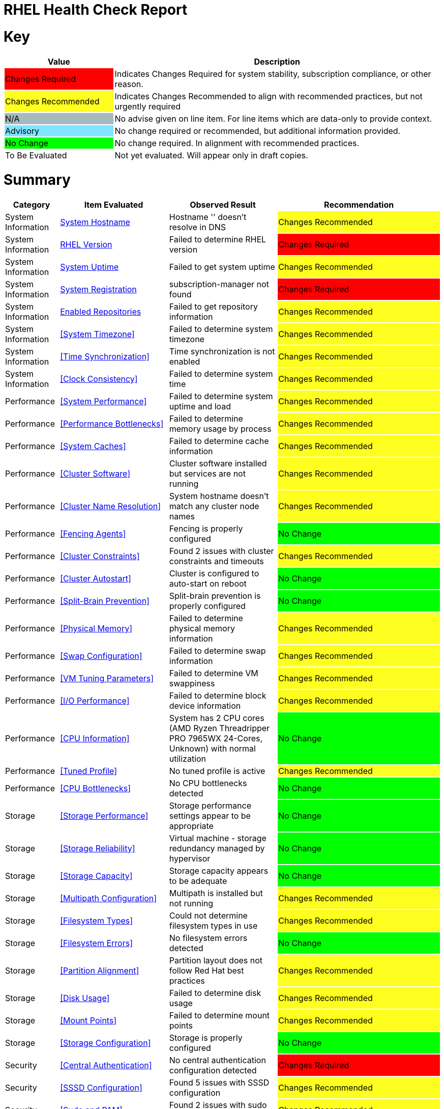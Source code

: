 = RHEL Health Check Report

ifdef::env-github[]
:tip-caption: :bulb:
:note-caption: :information_source:
:important-caption: :heavy_exclamation_mark:
:caution-caption: :fire:
:warning-caption: :warning:
endif::[]

= Key

[cols="1,3", options=header]
|===
|Value
|Description

|
{set:cellbgcolor:#FF0000}
Changes Required
|
{set:cellbgcolor!}
Indicates Changes Required for system stability, subscription compliance, or other reason.

|
{set:cellbgcolor:#FEFE20}
Changes Recommended
|
{set:cellbgcolor!}
Indicates Changes Recommended to align with recommended practices, but not urgently required

|
{set:cellbgcolor:#A6B9BF}
N/A
|
{set:cellbgcolor!}
No advise given on line item. For line items which are data-only to provide context.

|
{set:cellbgcolor:#80E5FF}
Advisory
|
{set:cellbgcolor!}
No change required or recommended, but additional information provided.

|
{set:cellbgcolor:#00FF00}
No Change
|
{set:cellbgcolor!}
No change required. In alignment with recommended practices.

|
{set:cellbgcolor:#FFFFFF}
To Be Evaluated
|
{set:cellbgcolor!}
Not yet evaluated. Will appear only in draft copies.
|===

= Summary

[cols="1,2,2,3", options=header]
|===
|*Category*
|*Item Evaluated*
|*Observed Result*
|*Recommendation*

// ------------------------ITEM START
// ----ITEM SOURCE:  ./content/healthcheck-items/system-hostname.item

// Category
|
{set:cellbgcolor!}
System Information

// Item Evaluated
a|
<<System Hostname>>

| Hostname '' doesn't resolve in DNS 

| 
{set:cellbgcolor:#FEFE20}
Changes Recommended

// ------------------------ITEM END

// ------------------------ITEM START
// ----ITEM SOURCE:  ./content/healthcheck-items/rhel-version.item

// Category
|
{set:cellbgcolor!}
System Information

// Item Evaluated
a|
<<RHEL Version>>

| Failed to determine RHEL version 

| 
{set:cellbgcolor:#FF0000}
Changes Required

// ------------------------ITEM END

// ------------------------ITEM START
// ----ITEM SOURCE:  ./content/healthcheck-items/system-uptime.item

// Category
|
{set:cellbgcolor!}
System Information

// Item Evaluated
a|
<<System Uptime>>

| Failed to get system uptime 

| 
{set:cellbgcolor:#FEFE20}
Changes Recommended

// ------------------------ITEM END

// ------------------------ITEM START
// ----ITEM SOURCE:  ./content/healthcheck-items/system-registration.item

// Category
|
{set:cellbgcolor!}
System Information

// Item Evaluated
a|
<<System Registration>>

| subscription-manager not found 

| 
{set:cellbgcolor:#FF0000}
Changes Required

// ------------------------ITEM END

// ------------------------ITEM START
// ----ITEM SOURCE:  ./content/healthcheck-items/enabled-repos.item

// Category
|
{set:cellbgcolor!}
System Information

// Item Evaluated
a|
<<Enabled Repositories>>

| Failed to get repository information 

| 
{set:cellbgcolor:#FEFE20}
Changes Recommended

// ------------------------ITEM END

// ------------------------ITEM START
// ----ITEM SOURCE:  ./content/healthcheck-items/time-timezone.item

// Category
|
{set:cellbgcolor!}
System Information

// Item Evaluated
a|
<<System Timezone>>

| Failed to determine system timezone 

| 
{set:cellbgcolor:#FEFE20}
Changes Recommended

// ------------------------ITEM END

// ------------------------ITEM START
// ----ITEM SOURCE:  ./content/healthcheck-items/time-sync.item

// Category
|
{set:cellbgcolor!}
System Information

// Item Evaluated
a|
<<Time Synchronization>>

| Time synchronization is not enabled 

| 
{set:cellbgcolor:#FEFE20}
Changes Recommended

// ------------------------ITEM END

// ------------------------ITEM START
// ----ITEM SOURCE:  ./content/healthcheck-items/clock-consistency.item

// Category
|
{set:cellbgcolor!}
System Information

// Item Evaluated
a|
<<Clock Consistency>>

| Failed to determine system time 

| 
{set:cellbgcolor:#FEFE20}
Changes Recommended

// ------------------------ITEM END

// ------------------------ITEM START
// ----ITEM SOURCE:  ./content/healthcheck-items/system-performance.item

// Category
|
{set:cellbgcolor!}
Performance

// Item Evaluated
a|
<<System Performance>>

| Failed to determine system uptime and load 

| 
{set:cellbgcolor:#FEFE20}
Changes Recommended

// ------------------------ITEM END

// ------------------------ITEM START
// ----ITEM SOURCE:  ./content/healthcheck-items/performance-bottlenecks.item

// Category
|
{set:cellbgcolor!}
Performance

// Item Evaluated
a|
<<Performance Bottlenecks>>

| Failed to determine memory usage by process 

| 
{set:cellbgcolor:#FEFE20}
Changes Recommended

// ------------------------ITEM END

// ------------------------ITEM START
// ----ITEM SOURCE:  ./content/healthcheck-items/system-caches.item

// Category
|
{set:cellbgcolor!}
Performance

// Item Evaluated
a|
<<System Caches>>

| Failed to determine cache information 

| 
{set:cellbgcolor:#FEFE20}
Changes Recommended

// ------------------------ITEM END

// ------------------------ITEM START
// ----ITEM SOURCE:  ./content/healthcheck-items/cluster-software.item

// Category
|
{set:cellbgcolor!}
Performance

// Item Evaluated
a|
<<Cluster Software>>

| Cluster software installed but services are not running 

| 
{set:cellbgcolor:#FEFE20}
Changes Recommended

// ------------------------ITEM END

// ------------------------ITEM START
// ----ITEM SOURCE:  ./content/healthcheck-items/cluster-names.item

// Category
|
{set:cellbgcolor!}
Performance

// Item Evaluated
a|
<<Cluster Name Resolution>>

| System hostname doesn't match any cluster node names 

| 
{set:cellbgcolor:#FEFE20}
Changes Recommended

// ------------------------ITEM END

// ------------------------ITEM START
// ----ITEM SOURCE:  ./content/healthcheck-items/cluster-fencing.item

// Category
|
{set:cellbgcolor!}
Performance

// Item Evaluated
a|
<<Fencing Agents>>

| Fencing is properly configured 

| 
{set:cellbgcolor:#00FF00}
No Change

// ------------------------ITEM END

// ------------------------ITEM START
// ----ITEM SOURCE:  ./content/healthcheck-items/cluster-constraints.item

// Category
|
{set:cellbgcolor!}
Performance

// Item Evaluated
a|
<<Cluster Constraints>>

| Found 2 issues with cluster constraints and timeouts 

| 
{set:cellbgcolor:#FEFE20}
Changes Recommended

// ------------------------ITEM END

// ------------------------ITEM START
// ----ITEM SOURCE:  ./content/healthcheck-items/cluster-autostart.item

// Category
|
{set:cellbgcolor!}
Performance

// Item Evaluated
a|
<<Cluster Autostart>>

| Cluster is configured to auto-start on reboot 

| 
{set:cellbgcolor:#00FF00}
No Change

// ------------------------ITEM END

// ------------------------ITEM START
// ----ITEM SOURCE:  ./content/healthcheck-items/cluster-split-brain.item

// Category
|
{set:cellbgcolor!}
Performance

// Item Evaluated
a|
<<Split-Brain Prevention>>

| Split-brain prevention is properly configured 

| 
{set:cellbgcolor:#00FF00}
No Change

// ------------------------ITEM END

// ------------------------ITEM START
// ----ITEM SOURCE:  ./content/healthcheck-items/memory-physical.item

// Category
|
{set:cellbgcolor!}
Performance

// Item Evaluated
a|
<<Physical Memory>>

| Failed to determine physical memory information 

| 
{set:cellbgcolor:#FEFE20}
Changes Recommended

// ------------------------ITEM END

// ------------------------ITEM START
// ----ITEM SOURCE:  ./content/healthcheck-items/memory-swap.item

// Category
|
{set:cellbgcolor!}
Performance

// Item Evaluated
a|
<<Swap Configuration>>

| Failed to determine swap information 

| 
{set:cellbgcolor:#FEFE20}
Changes Recommended

// ------------------------ITEM END

// ------------------------ITEM START
// ----ITEM SOURCE:  ./content/healthcheck-items/memory-vm-tuning.item

// Category
|
{set:cellbgcolor!}
Performance

// Item Evaluated
a|
<<VM Tuning Parameters>>

| Failed to determine VM swappiness 

| 
{set:cellbgcolor:#FEFE20}
Changes Recommended

// ------------------------ITEM END

// ------------------------ITEM START
// ----ITEM SOURCE:  ./content/healthcheck-items/disk-io-performance.item

// Category
|
{set:cellbgcolor!}
Performance

// Item Evaluated
a|
<<I/O Performance>>

| Failed to determine block device information 

| 
{set:cellbgcolor:#FEFE20}
Changes Recommended

// ------------------------ITEM END

// ------------------------ITEM START
// ----ITEM SOURCE:  ./content/healthcheck-items/cpu-info.item

// Category
|
{set:cellbgcolor!}
Performance

// Item Evaluated
a|
<<CPU Information>>

| System has 2 CPU cores (AMD Ryzen Threadripper PRO 7965WX 24-Cores, Unknown) with normal utilization 

| 
{set:cellbgcolor:#00FF00}
No Change

// ------------------------ITEM END

// ------------------------ITEM START
// ----ITEM SOURCE:  ./content/healthcheck-items/tuned-profile.item

// Category
|
{set:cellbgcolor!}
Performance

// Item Evaluated
a|
<<Tuned Profile>>

| No tuned profile is active 

| 
{set:cellbgcolor:#FEFE20}
Changes Recommended

// ------------------------ITEM END

// ------------------------ITEM START
// ----ITEM SOURCE:  ./content/healthcheck-items/cpu-bottlenecks.item

// Category
|
{set:cellbgcolor!}
Performance

// Item Evaluated
a|
<<CPU Bottlenecks>>

| No CPU bottlenecks detected 

| 
{set:cellbgcolor:#00FF00}
No Change

// ------------------------ITEM END

// ------------------------ITEM START
// ----ITEM SOURCE:  ./content/healthcheck-items/storage-considerations-performance.item

// Category
|
{set:cellbgcolor!}
Storage

// Item Evaluated
a|
<<Storage Performance>>

| Storage performance settings appear to be appropriate 

| 
{set:cellbgcolor:#00FF00}
No Change

// ------------------------ITEM END

// ------------------------ITEM START
// ----ITEM SOURCE:  ./content/healthcheck-items/storage-considerations-reliability.item

// Category
|
{set:cellbgcolor!}
Storage

// Item Evaluated
a|
<<Storage Reliability>>

| Virtual machine - storage redundancy managed by hypervisor 

| 
{set:cellbgcolor:#00FF00}
No Change

// ------------------------ITEM END

// ------------------------ITEM START
// ----ITEM SOURCE:  ./content/healthcheck-items/storage-considerations-capacity.item

// Category
|
{set:cellbgcolor!}
Storage

// Item Evaluated
a|
<<Storage Capacity>>

| Storage capacity appears to be adequate 

| 
{set:cellbgcolor:#00FF00}
No Change

// ------------------------ITEM END

// ------------------------ITEM START
// ----ITEM SOURCE:  ./content/healthcheck-items/storage-multipath.item

// Category
|
{set:cellbgcolor!}
Storage

// Item Evaluated
a|
<<Multipath Configuration>>

| Multipath is installed but not running 

| 
{set:cellbgcolor:#FEFE20}
Changes Recommended

// ------------------------ITEM END

// ------------------------ITEM START
// ----ITEM SOURCE:  ./content/healthcheck-items/storage-filesystem-types.item

// Category
|
{set:cellbgcolor!}
Storage

// Item Evaluated
a|
<<Filesystem Types>>

| Could not determine filesystem types in use 

| 
{set:cellbgcolor:#FEFE20}
Changes Recommended

// ------------------------ITEM END

// ------------------------ITEM START
// ----ITEM SOURCE:  ./content/healthcheck-items/storage-filesystem-errors.item

// Category
|
{set:cellbgcolor!}
Storage

// Item Evaluated
a|
<<Filesystem Errors>>

| No filesystem errors detected 

| 
{set:cellbgcolor:#00FF00}
No Change

// ------------------------ITEM END

// ------------------------ITEM START
// ----ITEM SOURCE:  ./content/healthcheck-items/storage-partition-alignment.item

// Category
|
{set:cellbgcolor!}
Storage

// Item Evaluated
a|
<<Partition Alignment>>

| Partition layout does not follow Red Hat best practices 

| 
{set:cellbgcolor:#FEFE20}
Changes Recommended

// ------------------------ITEM END

// ------------------------ITEM START
// ----ITEM SOURCE:  ./content/healthcheck-items/disk-usage.item

// Category
|
{set:cellbgcolor!}
Storage

// Item Evaluated
a|
<<Disk Usage>>

| Failed to determine disk usage 

| 
{set:cellbgcolor:#FEFE20}
Changes Recommended

// ------------------------ITEM END

// ------------------------ITEM START
// ----ITEM SOURCE:  ./content/healthcheck-items/disk-mount-points.item

// Category
|
{set:cellbgcolor!}
Storage

// Item Evaluated
a|
<<Mount Points>>

| Failed to determine mount points 

| 
{set:cellbgcolor:#FEFE20}
Changes Recommended

// ------------------------ITEM END

// ------------------------ITEM START
// ----ITEM SOURCE:  ./content/healthcheck-items/storage-config.item

// Category
|
{set:cellbgcolor!}
Storage

// Item Evaluated
a|
<<Storage Configuration>>

| Storage is properly configured 

| 
{set:cellbgcolor:#00FF00}
No Change

// ------------------------ITEM END

// ------------------------ITEM START
// ----ITEM SOURCE:  ./content/healthcheck-items/auth-central.item

// Category
|
{set:cellbgcolor!}
Security

// Item Evaluated
a|
<<Central Authentication>>

| No central authentication configuration detected 

| 
{set:cellbgcolor:#FF0000}
Changes Required

// ------------------------ITEM END

// ------------------------ITEM START
// ----ITEM SOURCE:  ./content/healthcheck-items/auth-sssd.item

// Category
|
{set:cellbgcolor!}
Security

// Item Evaluated
a|
<<SSSD Configuration>>

| Found 5 issues with SSSD configuration 

| 
{set:cellbgcolor:#FEFE20}
Changes Recommended

// ------------------------ITEM END

// ------------------------ITEM START
// ----ITEM SOURCE:  ./content/healthcheck-items/auth-sudo-pam.item

// Category
|
{set:cellbgcolor!}
Security

// Item Evaluated
a|
<<Sudo and PAM>>

| Found 2 issues with sudo and PAM configuration 

| 
{set:cellbgcolor:#FEFE20}
Changes Recommended

// ------------------------ITEM END

// ------------------------ITEM START
// ----ITEM SOURCE:  ./content/healthcheck-items/auth-kerberos.item

// Category
|
{set:cellbgcolor!}
Security

// Item Evaluated
a|
<<Kerberos Configuration>>

| Found 2 issues with Kerberos configuration 

| 
{set:cellbgcolor:#FEFE20}
Changes Recommended

// ------------------------ITEM END

// ------------------------ITEM START
// ----ITEM SOURCE:  ./content/healthcheck-items/kernel-version.item

// Category
|
{set:cellbgcolor!}
Security

// Item Evaluated
a|
<<Kernel Version>>

| Repository metadata is 20306 days old - unable to reliably determine if latest kernel is installed 

| 
{set:cellbgcolor:#FEFE20}
Changes Recommended

// ------------------------ITEM END

// ------------------------ITEM START
// ----ITEM SOURCE:  ./content/healthcheck-items/kernel-firmware.item

// Category
|
{set:cellbgcolor!}
Security

// Item Evaluated
a|
<<BIOS/UEFI Firmware>>

| This is a virtual machine - firmware is managed by the hypervisor 

| 
{set:cellbgcolor:#80E5FF}
Advisory

// ------------------------ITEM END

// ------------------------ITEM START
// ----ITEM SOURCE:  ./content/healthcheck-items/kernel-unused-devices.item

// Category
|
{set:cellbgcolor!}
Security

// Item Evaluated
a|
<<Unused Devices>>

| This is a virtual machine - device management is handled by the hypervisor 

| 
{set:cellbgcolor:#A6B9BF}
Not Applicable

// ------------------------ITEM END

// ------------------------ITEM START
// ----ITEM SOURCE:  ./content/healthcheck-items/compliance-rhel-cis.item

// Category
|
{set:cellbgcolor!}
Security

// Item Evaluated
a|
<<RHEL CIS Compliance>>

| System has low compliance with RHEL CIS standards (24%) 

| 
{set:cellbgcolor:#FF0000}
Changes Required

// ------------------------ITEM END

// ------------------------ITEM START
// ----ITEM SOURCE:  ./content/healthcheck-items/security-selinux.item

// Category
|
{set:cellbgcolor!}
Security

// Item Evaluated
a|
<<SELinux Status>>

| Failed to determine SELinux status 

| 
{set:cellbgcolor:#FEFE20}
Changes Recommended

// ------------------------ITEM END

// ------------------------ITEM START
// ----ITEM SOURCE:  ./content/healthcheck-items/security-auditd.item

// Category
|
{set:cellbgcolor!}
Security

// Item Evaluated
a|
<<Audit Configuration>>

| Found 7 issues with audit configuration 

| 
{set:cellbgcolor:#FEFE20}
Changes Recommended

// ------------------------ITEM END

// ------------------------ITEM START
// ----ITEM SOURCE:  ./content/healthcheck-items/security-password-policy.item

// Category
|
{set:cellbgcolor!}
Security

// Item Evaluated
a|
<<Password Policy>>

| Found 4 password policy issues 

| 
{set:cellbgcolor:#FEFE20}
Changes Recommended

// ------------------------ITEM END

// ------------------------ITEM START
// ----ITEM SOURCE:  ./content/healthcheck-items/security-file-permissions.item

// Category
|
{set:cellbgcolor!}
Security

// Item Evaluated
a|
<<File Permissions>>

| Found 2 file permission issues 

| 
{set:cellbgcolor:#FEFE20}
Changes Recommended

// ------------------------ITEM END

// ------------------------ITEM START
// ----ITEM SOURCE:  ./content/healthcheck-items/security-ssh-hardening.item

// Category
|
{set:cellbgcolor!}
Security

// Item Evaluated
a|
<<SSH Hardening>>

| Found 9 SSH hardening issues 

| 
{set:cellbgcolor:#FEFE20}
Changes Recommended

// ------------------------ITEM END

// ------------------------ITEM START
// ----ITEM SOURCE:  ./content/healthcheck-items/security-root-account.item

// Category
|
{set:cellbgcolor!}
Security

// Item Evaluated
a|
<<Root Account Security>>

| Found 1 root account security issues 

| 
{set:cellbgcolor:#FEFE20}
Changes Recommended

// ------------------------ITEM END

// ------------------------ITEM START
// ----ITEM SOURCE:  ./content/healthcheck-items/security-shell-history.item

// Category
|
{set:cellbgcolor!}
Security

// Item Evaluated
a|
<<Shell History Configuration>>

| Found 3 shell history configuration issues 

| 
{set:cellbgcolor:#FEFE20}
Changes Recommended

// ------------------------ITEM END

// ------------------------ITEM START
// ----ITEM SOURCE:  ./content/healthcheck-items/logs-system-errors.item

// Category
|
{set:cellbgcolor!}
Services

// Item Evaluated
a|
<<System Logs Check>>

| No critical errors found in system logs 

| 
{set:cellbgcolor:#00FF00}
No Change

// ------------------------ITEM END

// ------------------------ITEM START
// ----ITEM SOURCE:  ./content/healthcheck-items/logs-rotation.item

// Category
|
{set:cellbgcolor!}
Services

// Item Evaluated
a|
<<Log Rotation>>

| Found 2 log rotation issues 

| 
{set:cellbgcolor:#FEFE20}
Changes Recommended

// ------------------------ITEM END

// ------------------------ITEM START
// ----ITEM SOURCE:  ./content/healthcheck-items/logs-system.item

// Category
|
{set:cellbgcolor!}
Services

// Item Evaluated
a|
<<Logging System>>

| No logging service is active 

| 
{set:cellbgcolor:#FEFE20}
Changes Recommended

// ------------------------ITEM END

// ------------------------ITEM START
// ----ITEM SOURCE:  ./content/healthcheck-items/backup-systems.item

// Category
|
{set:cellbgcolor!}
Services

// Item Evaluated
a|
<<Backup Systems>>

| Backup system appears to be configured 

| 
{set:cellbgcolor:#00FF00}
No Change

// ------------------------ITEM END

// ------------------------ITEM START
// ----ITEM SOURCE:  ./content/healthcheck-items/backup-recovery.item

// Category
|
{set:cellbgcolor!}
Services

// Item Evaluated
a|
<<Recovery Process>>

| No evidence of recent recovery testing found 

| 
{set:cellbgcolor:#FEFE20}
Changes Recommended

// ------------------------ITEM END

// ------------------------ITEM START
// ----ITEM SOURCE:  ./content/healthcheck-items/services-unnecessary.item

// Category
|
{set:cellbgcolor!}
Services

// Item Evaluated
a|
<<Unnecessary Services>>

| Failed to list services 

| 
{set:cellbgcolor:#FEFE20}
Changes Recommended

// ------------------------ITEM END

// ------------------------ITEM START
// ----ITEM SOURCE:  ./content/healthcheck-items/services-required.item

// Category
|
{set:cellbgcolor!}
Services

// Item Evaluated
a|
<<Required Services>>

| Found issues with 12 required services 

| 
{set:cellbgcolor:#FEFE20}
Changes Recommended

// ------------------------ITEM END

// ------------------------ITEM START
// ----ITEM SOURCE:  ./content/healthcheck-items/boot-target.item

// Category
|
{set:cellbgcolor!}
Services

// Item Evaluated
a|
<<Boot Target>>

| Failed to determine default boot target 

| 
{set:cellbgcolor:#FEFE20}
Changes Recommended

// ------------------------ITEM END

// ------------------------ITEM START
// ----ITEM SOURCE:  ./content/healthcheck-items/boot-errors.item

// Category
|
{set:cellbgcolor!}
Services

// Item Evaluated
a|
<<Boot Errors>>

| Failed to check boot errors 

| 
{set:cellbgcolor:#FEFE20}
Changes Recommended

// ------------------------ITEM END

// ------------------------ITEM START
// ----ITEM SOURCE:  ./content/healthcheck-items/monitoring-logs.item

// Category
|
{set:cellbgcolor!}
Services

// Item Evaluated
a|
<<Centralized Logging>>

| No active logging services detected 

| 
{set:cellbgcolor:#FEFE20}
Changes Recommended

// ------------------------ITEM END

// ------------------------ITEM START
// ----ITEM SOURCE:  ./content/healthcheck-items/monitoring-alerts.item

// Category
|
{set:cellbgcolor!}
Services

// Item Evaluated
a|
<<Alerting Rules>>

| Alerting rules appear to be configured 

| 
{set:cellbgcolor:#00FF00}
No Change

// ------------------------ITEM END

// ------------------------ITEM START
// ----ITEM SOURCE:  ./content/healthcheck-items/monitoring-agents.item

// Category
|
{set:cellbgcolor!}
Services

// Item Evaluated
a|
<<Monitoring Agents>>

| Monitoring agents installed but not running 

| 
{set:cellbgcolor:#FEFE20}
Changes Recommended

// ------------------------ITEM END

// ------------------------ITEM START
// ----ITEM SOURCE:  ./content/healthcheck-items/backup-application.item

// Category
|
{set:cellbgcolor!}
Services

// Item Evaluated
a|
<<Application Backups>>

| No applications requiring specialized backups detected 

| 
{set:cellbgcolor:#80E5FF}
Advisory

// ------------------------ITEM END

// ------------------------ITEM START
// ----ITEM SOURCE:  ./content/healthcheck-items/connectivity-services.item

// Category
|
{set:cellbgcolor!}
Networking

// Item Evaluated
a|
<<Dependent Services>>

| No dependent services detected to test connectivity 

| 
{set:cellbgcolor:#80E5FF}
Advisory

// ------------------------ITEM END

// ------------------------ITEM START
// ----ITEM SOURCE:  ./content/healthcheck-items/connectivity-dns.item

// Category
|
{set:cellbgcolor!}
Networking

// Item Evaluated
a|
<<DNS Records>>

| Found 2 DNS resolution issues 

| 
{set:cellbgcolor:#FEFE20}
Changes Recommended

// ------------------------ITEM END

// ------------------------ITEM START
// ----ITEM SOURCE:  ./content/healthcheck-items/connectivity-latency.item

// Category
|
{set:cellbgcolor!}
Networking

// Item Evaluated
a|
<<Network Latency>>

| Network latency to key systems is within acceptable ranges 

| 
{set:cellbgcolor:#00FF00}
No Change

// ------------------------ITEM END

// ------------------------ITEM START
// ----ITEM SOURCE:  ./content/healthcheck-items/ha-multicast.item

// Category
|
{set:cellbgcolor!}
Networking

// Item Evaluated
a|
<<Multicast Configuration>>

| Corosync transport method not clearly defined 

| 
{set:cellbgcolor:#FEFE20}
Changes Recommended

// ------------------------ITEM END

// ------------------------ITEM START
// ----ITEM SOURCE:  ./content/healthcheck-items/ha-fencing-network.item

// Category
|
{set:cellbgcolor!}
Networking

// Item Evaluated
a|
<<Fencing Network>>

| Fencing devices configured but couldn't identify targets 

| 
{set:cellbgcolor:#FEFE20}
Changes Recommended

// ------------------------ITEM END

// ------------------------ITEM START
// ----ITEM SOURCE:  ./content/healthcheck-items/network-config.item

// Category
|
{set:cellbgcolor!}
Networking

// Item Evaluated
a|
<<Network Configuration>>

| Found 1 network configuration issues 

| 
{set:cellbgcolor:#FEFE20}
Changes Recommended

// ------------------------ITEM END

// ------------------------ITEM START
// ----ITEM SOURCE:  ./content/healthcheck-items/network-bonding.item

// Category
|
{set:cellbgcolor!}
Networking

// Item Evaluated
a|
<<Network Bonding/Teaming>>

| Network bonding is not applicable with only one network interface 

| 
{set:cellbgcolor:#A6B9BF}
Not Applicable

// ------------------------ITEM END

// ------------------------ITEM START
// ----ITEM SOURCE:  ./content/healthcheck-items/hostname-resolution.item

// Category
|
{set:cellbgcolor!}
Networking

// Item Evaluated
a|
<<Hostname Resolution>>

| Failed to determine hostname 

| 
{set:cellbgcolor:#FEFE20}
Changes Recommended

// ------------------------ITEM END

// ------------------------ITEM START
// ----ITEM SOURCE:  ./content/healthcheck-items/network-mtu.item

// Category
|
{set:cellbgcolor!}
Networking

// Item Evaluated
a|
<<MTU Configuration>>

| Failed to determine interface MTU values 

| 
{set:cellbgcolor:#FEFE20}
Changes Recommended

// ------------------------ITEM END

// ------------------------ITEM START
// ----ITEM SOURCE:  ./content/healthcheck-items/firewall-rules.item

// Category
|
{set:cellbgcolor!}
Networking

// Item Evaluated
a|
<<Firewall Rules>>

| No firewall service is active 

| 
{set:cellbgcolor:#FEFE20}
Changes Recommended

// ------------------------ITEM END

// ------------------------ITEM START
// ----ITEM SOURCE:  ./content/healthcheck-items/network-tcp-ip-hardening.item

// Category
|
{set:cellbgcolor!}
Networking

// Item Evaluated
a|
<<TCP/IP Stack Hardening>>

| Failed to determine TCP/IP stack security settings 

| 
{set:cellbgcolor:#FEFE20}
Changes Recommended

// ------------------------ITEM END

// ------------------------ITEM START
// ----ITEM SOURCE:  ./content/healthcheck-items/packages-kernel.item

// Category
|
{set:cellbgcolor!}
Updates

// Item Evaluated
a|
<<Kernel Consistency>>

| Found 1 kernel consistency issues 

| 
{set:cellbgcolor:#FEFE20}
Changes Recommended

// ------------------------ITEM END

// ------------------------ITEM START
// ----ITEM SOURCE:  ./content/healthcheck-items/packages-repositories.item

// Category
|
{set:cellbgcolor!}
Updates

// Item Evaluated
a|
<<Enabled Repositories>>

| No repositories appear to be enabled 

| 
{set:cellbgcolor:#FEFE20}
Changes Recommended

// ------------------------ITEM END

// ------------------------ITEM START
// ----ITEM SOURCE:  ./content/healthcheck-items/packages-security.item

// Category
|
{set:cellbgcolor!}
Updates

// Item Evaluated
a|
<<Security Patches>>

| System appears to have all security patches applied 

| 
{set:cellbgcolor:#00FF00}
No Change

// ------------------------ITEM END

// ------------------------ITEM START
// ----ITEM SOURCE:  ./content/healthcheck-items/packages-unnecessary.item

// Category
|
{set:cellbgcolor!}
Updates

// Item Evaluated
a|
<<Unnecessary Packages>>

| Found 1 package maintenance issues 

| 
{set:cellbgcolor:#FEFE20}
Changes Recommended

// ------------------------ITEM END

|===

<<<

{set:cellbgcolor!}

# System Information

[cols="1,2,2,3", options=header]
|===
|*Category*
|*Item Evaluated*
|*Observed Result*
|*Recommendation*

// ------------------------ITEM START
// ----ITEM SOURCE:  ./content/healthcheck-items/system-hostname.item

// Category
|
{set:cellbgcolor!}
System Information

// Item Evaluated
a|
<<System Hostname>>

| Hostname '' doesn't resolve in DNS 

| 
{set:cellbgcolor:#FEFE20}
Changes Recommended

// ------------------------ITEM END
// ------------------------ITEM START
// ----ITEM SOURCE:  ./content/healthcheck-items/rhel-version.item

// Category
|
{set:cellbgcolor!}
System Information

// Item Evaluated
a|
<<RHEL Version>>

| Failed to determine RHEL version 

| 
{set:cellbgcolor:#FF0000}
Changes Required

// ------------------------ITEM END
// ------------------------ITEM START
// ----ITEM SOURCE:  ./content/healthcheck-items/system-uptime.item

// Category
|
{set:cellbgcolor!}
System Information

// Item Evaluated
a|
<<System Uptime>>

| Failed to get system uptime 

| 
{set:cellbgcolor:#FEFE20}
Changes Recommended

// ------------------------ITEM END
// ------------------------ITEM START
// ----ITEM SOURCE:  ./content/healthcheck-items/system-registration.item

// Category
|
{set:cellbgcolor!}
System Information

// Item Evaluated
a|
<<System Registration>>

| subscription-manager not found 

| 
{set:cellbgcolor:#FF0000}
Changes Required

// ------------------------ITEM END
// ------------------------ITEM START
// ----ITEM SOURCE:  ./content/healthcheck-items/enabled-repos.item

// Category
|
{set:cellbgcolor!}
System Information

// Item Evaluated
a|
<<Enabled Repositories>>

| Failed to get repository information 

| 
{set:cellbgcolor:#FEFE20}
Changes Recommended

// ------------------------ITEM END
// ------------------------ITEM START
// ----ITEM SOURCE:  ./content/healthcheck-items/time-timezone.item

// Category
|
{set:cellbgcolor!}
System Information

// Item Evaluated
a|
<<System Timezone>>

| Failed to determine system timezone 

| 
{set:cellbgcolor:#FEFE20}
Changes Recommended

// ------------------------ITEM END
// ------------------------ITEM START
// ----ITEM SOURCE:  ./content/healthcheck-items/time-sync.item

// Category
|
{set:cellbgcolor!}
System Information

// Item Evaluated
a|
<<Time Synchronization>>

| Time synchronization is not enabled 

| 
{set:cellbgcolor:#FEFE20}
Changes Recommended

// ------------------------ITEM END
// ------------------------ITEM START
// ----ITEM SOURCE:  ./content/healthcheck-items/clock-consistency.item

// Category
|
{set:cellbgcolor!}
System Information

// Item Evaluated
a|
<<Clock Consistency>>

| Failed to determine system time 

| 
{set:cellbgcolor:#FEFE20}
Changes Recommended

// ------------------------ITEM END
|===

== System Hostname

[cols="^"] 
|===
|
{set:cellbgcolor:#FEFE20}
Changes Recommended
|===

Hostname Information:
[source, bash]
----
Hostname: rhel2.example.com
FQDN: 
----

DNS Lookup Result:
[source, bash]
----

----

**Observation**

Hostname '' doesn't resolve in DNS

**Recommendation**

Ensure the hostname is properly configured in DNS.

Update /etc/hosts with the correct entry if DNS update is not possible.

*Reference Link(s)*

* https://docs.redhat.com/en/documentation/red_hat_enterprise_linux/8/html/configuring_and_managing_networking/using-and-configuring-the-resolver_configuring-and-managing-networking

== RHEL Version

[cols="^"] 
|===
|
{set:cellbgcolor:#FF0000}
Changes Required
|===

**Observation**

Failed to determine RHEL version

**Recommendation**

Check if this is a Red Hat Enterprise Linux system.

*Reference Link(s)*

* https://docs.redhat.com/en/documentation/red_hat_enterprise_linux/

== System Uptime

[cols="^"] 
|===
|
{set:cellbgcolor:#FEFE20}
Changes Recommended
|===

**Observation**

Failed to get system uptime

**Recommendation**

Check if the 'uptime' command is available.

*Reference Link(s)*

* https://docs.redhat.com/en/documentation/red_hat_enterprise_linux/8/html/managing_monitoring_and_updating_the_kernel/setting-up-kernel-crash-dump-mechanism_managing-monitoring-and-updating-the-kernel

== System Registration

[cols="^"] 
|===
|
{set:cellbgcolor:#FF0000}
Changes Required
|===

**Observation**

subscription-manager not found

**Recommendation**

Install subscription-manager package.

*Reference Link(s)*

* https://docs.redhat.com/en/documentation/red_hat_enterprise_linux/8/html/configuring_basic_system_settings/assembly_registering-the-system-and-managing-subscriptions_configuring-basic-system-settings

== Enabled Repositories

[cols="^"] 
|===
|
{set:cellbgcolor:#FEFE20}
Changes Recommended
|===

Enabled Repositories:
[source, bash]
----
Error retrieving repository information:
remote connection is not established----

**Observation**

Failed to get repository information

**Recommendation**

Verify that subscription-manager is working properly.

Check if the system is registered with Red Hat.

*Reference Link(s)*

* https://docs.redhat.com/en/documentation/red_hat_enterprise_linux/8/html/configuring_basic_system_settings/assembly_registering-the-system-and-managing-subscriptions_configuring-basic-system-settings

== System Timezone

[cols="^"] 
|===
|
{set:cellbgcolor:#FEFE20}
Changes Recommended
|===

**Observation**

Failed to determine system timezone

**Recommendation**

Ensure timedatectl is available (systemd-based systems).

Check /etc/localtime symlink manually.

*Reference Link(s)*

* https://docs.redhat.com/en/documentation/red_hat_enterprise_linux/

== Time Synchronization

[cols="^"] 
|===
|
{set:cellbgcolor:#FEFE20}
Changes Recommended
|===

Time Synchronization Status:

[source, bash]
----
No time synchronization service is active.
Chrony service: 
NTP service: 

----

Timedate Control:
[source, bash]
----

----

**Observation**

Time synchronization is not enabled

**Recommendation**

Install and configure chrony using 'yum install chrony'.

Enable and start the chrony service: 'systemctl enable --now chronyd'.

Enable NTP synchronization: 'timedatectl set-ntp true'.

*Reference Link(s)*

* https://docs.redhat.com/en/documentation/red_hat_enterprise_linux/8/html/configuring_basic_system_settings/index

== Clock Consistency

[cols="^"] 
|===
|
{set:cellbgcolor:#FEFE20}
Changes Recommended
|===

**Observation**

Failed to determine system time

**Recommendation**

Check if date command is available.

*Reference Link(s)*

* https://docs.redhat.com/en/documentation/red_hat_enterprise_linux/

<<<

{set:cellbgcolor!}

# Performance

[cols="1,2,2,3", options=header]
|===
|*Category*
|*Item Evaluated*
|*Observed Result*
|*Recommendation*

// ------------------------ITEM START
// ----ITEM SOURCE:  ./content/healthcheck-items/system-performance.item

// Category
|
{set:cellbgcolor!}
Performance

// Item Evaluated
a|
<<System Performance>>

| Failed to determine system uptime and load 

| 
{set:cellbgcolor:#FEFE20}
Changes Recommended

// ------------------------ITEM END
// ------------------------ITEM START
// ----ITEM SOURCE:  ./content/healthcheck-items/performance-bottlenecks.item

// Category
|
{set:cellbgcolor!}
Performance

// Item Evaluated
a|
<<Performance Bottlenecks>>

| Failed to determine memory usage by process 

| 
{set:cellbgcolor:#FEFE20}
Changes Recommended

// ------------------------ITEM END
// ------------------------ITEM START
// ----ITEM SOURCE:  ./content/healthcheck-items/system-caches.item

// Category
|
{set:cellbgcolor!}
Performance

// Item Evaluated
a|
<<System Caches>>

| Failed to determine cache information 

| 
{set:cellbgcolor:#FEFE20}
Changes Recommended

// ------------------------ITEM END
// ------------------------ITEM START
// ----ITEM SOURCE:  ./content/healthcheck-items/cluster-software.item

// Category
|
{set:cellbgcolor!}
Performance

// Item Evaluated
a|
<<Cluster Software>>

| Cluster software installed but services are not running 

| 
{set:cellbgcolor:#FEFE20}
Changes Recommended

// ------------------------ITEM END
// ------------------------ITEM START
// ----ITEM SOURCE:  ./content/healthcheck-items/cluster-names.item

// Category
|
{set:cellbgcolor!}
Performance

// Item Evaluated
a|
<<Cluster Name Resolution>>

| System hostname doesn't match any cluster node names 

| 
{set:cellbgcolor:#FEFE20}
Changes Recommended

// ------------------------ITEM END
// ------------------------ITEM START
// ----ITEM SOURCE:  ./content/healthcheck-items/cluster-fencing.item

// Category
|
{set:cellbgcolor!}
Performance

// Item Evaluated
a|
<<Fencing Agents>>

| Fencing is properly configured 

| 
{set:cellbgcolor:#00FF00}
No Change

// ------------------------ITEM END
// ------------------------ITEM START
// ----ITEM SOURCE:  ./content/healthcheck-items/cluster-constraints.item

// Category
|
{set:cellbgcolor!}
Performance

// Item Evaluated
a|
<<Cluster Constraints>>

| Found 2 issues with cluster constraints and timeouts 

| 
{set:cellbgcolor:#FEFE20}
Changes Recommended

// ------------------------ITEM END
// ------------------------ITEM START
// ----ITEM SOURCE:  ./content/healthcheck-items/cluster-autostart.item

// Category
|
{set:cellbgcolor!}
Performance

// Item Evaluated
a|
<<Cluster Autostart>>

| Cluster is configured to auto-start on reboot 

| 
{set:cellbgcolor:#00FF00}
No Change

// ------------------------ITEM END
// ------------------------ITEM START
// ----ITEM SOURCE:  ./content/healthcheck-items/cluster-split-brain.item

// Category
|
{set:cellbgcolor!}
Performance

// Item Evaluated
a|
<<Split-Brain Prevention>>

| Split-brain prevention is properly configured 

| 
{set:cellbgcolor:#00FF00}
No Change

// ------------------------ITEM END
// ------------------------ITEM START
// ----ITEM SOURCE:  ./content/healthcheck-items/memory-physical.item

// Category
|
{set:cellbgcolor!}
Performance

// Item Evaluated
a|
<<Physical Memory>>

| Failed to determine physical memory information 

| 
{set:cellbgcolor:#FEFE20}
Changes Recommended

// ------------------------ITEM END
// ------------------------ITEM START
// ----ITEM SOURCE:  ./content/healthcheck-items/memory-swap.item

// Category
|
{set:cellbgcolor!}
Performance

// Item Evaluated
a|
<<Swap Configuration>>

| Failed to determine swap information 

| 
{set:cellbgcolor:#FEFE20}
Changes Recommended

// ------------------------ITEM END
// ------------------------ITEM START
// ----ITEM SOURCE:  ./content/healthcheck-items/memory-vm-tuning.item

// Category
|
{set:cellbgcolor!}
Performance

// Item Evaluated
a|
<<VM Tuning Parameters>>

| Failed to determine VM swappiness 

| 
{set:cellbgcolor:#FEFE20}
Changes Recommended

// ------------------------ITEM END
// ------------------------ITEM START
// ----ITEM SOURCE:  ./content/healthcheck-items/disk-io-performance.item

// Category
|
{set:cellbgcolor!}
Performance

// Item Evaluated
a|
<<I/O Performance>>

| Failed to determine block device information 

| 
{set:cellbgcolor:#FEFE20}
Changes Recommended

// ------------------------ITEM END
// ------------------------ITEM START
// ----ITEM SOURCE:  ./content/healthcheck-items/cpu-info.item

// Category
|
{set:cellbgcolor!}
Performance

// Item Evaluated
a|
<<CPU Information>>

| System has 2 CPU cores (AMD Ryzen Threadripper PRO 7965WX 24-Cores, Unknown) with normal utilization 

| 
{set:cellbgcolor:#00FF00}
No Change

// ------------------------ITEM END
// ------------------------ITEM START
// ----ITEM SOURCE:  ./content/healthcheck-items/tuned-profile.item

// Category
|
{set:cellbgcolor!}
Performance

// Item Evaluated
a|
<<Tuned Profile>>

| No tuned profile is active 

| 
{set:cellbgcolor:#FEFE20}
Changes Recommended

// ------------------------ITEM END
// ------------------------ITEM START
// ----ITEM SOURCE:  ./content/healthcheck-items/cpu-bottlenecks.item

// Category
|
{set:cellbgcolor!}
Performance

// Item Evaluated
a|
<<CPU Bottlenecks>>

| No CPU bottlenecks detected 

| 
{set:cellbgcolor:#00FF00}
No Change

// ------------------------ITEM END
|===

== System Performance

[cols="^"] 
|===
|
{set:cellbgcolor:#FEFE20}
Changes Recommended
|===

**Observation**

Failed to determine system uptime and load

**Recommendation**

Ensure the 'uptime' command is available.

*Reference Link(s)*

* https://docs.redhat.com/en/documentation/red_hat_enterprise_linux/

== Performance Bottlenecks

[cols="^"] 
|===
|
{set:cellbgcolor:#FEFE20}
Changes Recommended
|===

**Observation**

Failed to determine memory usage by process

**Recommendation**

Ensure the 'ps' command is available.

*Reference Link(s)*

* https://docs.redhat.com/en/documentation/red_hat_enterprise_linux/

== System Caches

[cols="^"] 
|===
|
{set:cellbgcolor:#FEFE20}
Changes Recommended
|===

**Observation**

Failed to determine cache information

**Recommendation**

Ensure /proc/meminfo is readable.

*Reference Link(s)*

* https://docs.redhat.com/en/documentation/red_hat_enterprise_linux/

== Cluster Software

[cols="^"] 
|===
|
{set:cellbgcolor:#FEFE20}
Changes Recommended
|===

Cluster Packages:
[source, bash]
----
----

Component Versions:
[source, bash]
----
----

Service Status:
[source, bash]
----
----

Cluster Status:
[source, bash]
----

----

**Observation**

Cluster software installed but services are not running

**Recommendation**

Start cluster services with 'systemctl start pacemaker corosync pcsd'

Enable services with 'systemctl enable pacemaker corosync pcsd'

*Reference Link(s)*

* https://docs.redhat.com/en/documentation/red_hat_enterprise_linux/8/html/configuring_and_managing_high_availability_clusters/assembly_configuring-controlling-cluster-services-configuring-and-managing-high-availability-clusters

== Cluster Name Resolution

[cols="^"] 
|===
|
{set:cellbgcolor:#FEFE20}
Changes Recommended
|===

Cluster Nodes from Configuration:
[source, bash]
----
----

System Hostname:
[source, bash]
----
----

**Observation**

System hostname doesn't match any cluster node names

**Recommendation**

Ensure the system hostname matches the name in corosync.conf

Node names should be consistent in all cluster configuration

*Reference Link(s)*

* https://docs.redhat.com/en/documentation/red_hat_enterprise_linux/8/html/configuring_and_managing_high_availability_clusters/assembly_cluster-network-configuring-and-managing-high-availability-clusters

== Fencing Agents

[cols="^"] 
|===
|
{set:cellbgcolor:#00FF00}
No Change
|===

Fencing Configuration:
[source, bash]
----
----

STONITH Enabled Setting:
[source, bash]
----
----

Available Fence Agents:
[source, bash]
----

----

**Observation**

Fencing is properly configured

**Recommendation**

None

*Reference Link(s)*

* https://docs.redhat.com/en/documentation/red_hat_enterprise_linux/

== Cluster Constraints

[cols="^"] 
|===
|
{set:cellbgcolor:#FEFE20}
Changes Recommended
|===

Cluster Constraints:
[source, bash]
----
----

Resource Defaults:
[source, bash]
----
----

Operation Defaults:
[source, bash]
----
----

Configured Resources:
[source, bash]
----

----

**Observation**

Found 2 issues with cluster constraints and timeouts

**Recommendation**

No timeout values defined in resource or operation defaults

No migration-threshold defined for resources

Define operation timeout defaults: 'pcs resource op defaults timeout=60s'

Define migration threshold: 'pcs resource defaults migration-threshold=5'

*Reference Link(s)*

* https://docs.redhat.com/en/documentation/red_hat_enterprise_linux/8/html/configuring_and_managing_high_availability_clusters/assembly_configuring-resource-constraints-configuring-and-managing-high-availability-clusters

== Cluster Autostart

[cols="^"] 
|===
|
{set:cellbgcolor:#00FF00}
No Change
|===

Services Enabled Status:
[source, bash]
----
----

Cluster Status:
[source, bash]
----
----

Auto-start Properties:
[source, bash]
----

----

**Observation**

Cluster is configured to auto-start on reboot

**Recommendation**

None

*Reference Link(s)*

* https://docs.redhat.com/en/documentation/red_hat_enterprise_linux/

== Split-Brain Prevention

[cols="^"] 
|===
|
{set:cellbgcolor:#00FF00}
No Change
|===

Corosync Quorum Configuration:
[source, bash]
----
----

Cluster Node Information:
[source, bash]
----
Cluster Node Count: 0
----

Fencing Configuration:
[source, bash]
----
STONITH Enabled: true
Fencing Configured: true

----

**Observation**

Split-brain prevention is properly configured

**Recommendation**

None

*Reference Link(s)*

* https://docs.redhat.com/en/documentation/red_hat_enterprise_linux/

== Physical Memory

[cols="^"] 
|===
|
{set:cellbgcolor:#FEFE20}
Changes Recommended
|===

**Observation**

Failed to determine physical memory information

**Recommendation**

Ensure the 'free' command is available.

*Reference Link(s)*

* https://docs.redhat.com/en/documentation/red_hat_enterprise_linux/

== Swap Configuration

[cols="^"] 
|===
|
{set:cellbgcolor:#FEFE20}
Changes Recommended
|===

**Observation**

Failed to determine swap information

**Recommendation**

Ensure the 'free' command is available.

*Reference Link(s)*

* https://docs.redhat.com/en/documentation/red_hat_enterprise_linux/

== VM Tuning Parameters

[cols="^"] 
|===
|
{set:cellbgcolor:#FEFE20}
Changes Recommended
|===

**Observation**

Failed to determine VM swappiness

**Recommendation**

Check if /proc/sys/vm/swappiness is readable.

*Reference Link(s)*

* https://docs.redhat.com/en/documentation/red_hat_enterprise_linux/

== I/O Performance

[cols="^"] 
|===
|
{set:cellbgcolor:#FEFE20}
Changes Recommended
|===

**Observation**

Failed to determine block device information

**Recommendation**

Ensure the 'lsblk' command is available.

*Reference Link(s)*

* https://docs.redhat.com/en/documentation/red_hat_enterprise_linux/

== CPU Information

[cols="^"] 
|===
|
{set:cellbgcolor:#00FF00}
No Change
|===

CPU Information:
[source, bash]
----
Architecture:                         x86_64
CPU op-mode(s):                       32-bit, 64-bit
Address sizes:                        52 bits physical, 57 bits virtual
Byte Order:                           Little Endian
CPU(s):                               2
On-line CPU(s) list:                  0,1
Vendor ID:                            AuthenticAMD
Model name:                           AMD Ryzen Threadripper PRO 7965WX 24-Cores
CPU family:                           25
Model:                                24
Thread(s) per core:                   1
Core(s) per socket:                   1
Socket(s):                            2
Stepping:                             1
BogoMIPS:                             8387.39
Flags:                                fpu vme de pse tsc msr pae mce cx8 apic sep mtrr pge mca cmov pat pse36 clflush mmx fxsr sse sse2 syscall nx mmxext fxsr_opt pdpe1gb rdtscp lm rep_good nopl cpuid extd_apicid tsc_known_freq pni pclmulqdq ssse3 fma cx16 pcid sse4_1 sse4_2 x2apic movbe popcnt tsc_deadline_timer aes xsave avx f16c rdrand hypervisor lahf_lm cmp_legacy svm cr8_legacy abm sse4a misalignsse 3dnowprefetch osvw perfctr_core ssbd perfmon_v2 ibrs ibpb stibp ibrs_enhanced vmmcall fsgsbase tsc_adjust bmi1 avx2 smep bmi2 erms invpcid avx512f avx512dq rdseed adx smap avx512ifma clflushopt clwb avx512cd sha_ni avx512bw avx512vl xsaveopt xsavec xgetbv1 xsaves avx512_bf16 clzero xsaveerptr wbnoinvd arat npt lbrv nrip_save tsc_scale vmcb_clean flushbyasid pausefilter pfthreshold vgif vnmi avx512vbmi umip pku ospke avx512_vbmi2 gfni vaes vpclmulqdq avx512_vnni avx512_bitalg avx512_vpopcntdq la57 rdpid overflow_recov succor fsrm flush_l1d
Virtualization:                       AMD-V
Hypervisor vendor:                    KVM
Virtualization type:                  full
L1d cache:                            128 KiB (2 instances)
L1i cache:                            128 KiB (2 instances)
L2 cache:                             1 MiB (2 instances)
L3 cache:                             32 MiB (2 instances)
NUMA node(s):                         1
NUMA node0 CPU(s):                    0,1
Vulnerability Gather data sampling:   Not affected
Vulnerability Itlb multihit:          Not affected
Vulnerability L1tf:                   Not affected
Vulnerability Mds:                    Not affected
Vulnerability Meltdown:               Not affected
Vulnerability Mmio stale data:        Not affected
Vulnerability Reg file data sampling: Not affected
Vulnerability Retbleed:               Not affected
Vulnerability Spec rstack overflow:   Mitigation; Safe RET
Vulnerability Spec store bypass:      Mitigation; Speculative Store Bypass disabled via prctl
Vulnerability Spectre v1:             Mitigation; usercopy/swapgs barriers and __user pointer sanitization
Vulnerability Spectre v2:             Mitigation; Enhanced / Automatic IBRS; IBPB conditional; STIBP disabled; RSB filling; PBRSB-eIBRS Not affected; BHI Not affected
Vulnerability Srbds:                  Not affected
Vulnerability Tsx async abort:        Not affected

----


CPU Count: 

CPU Utilization:
[source, bash]
----
%Cpu(s): 28.1 us, 25.0 sy,  0.0 ni, 46.9 id,  0.0 wa,  0.0 hi,  0.0 si,  0.0 st

----


Load Average: 0.00 0.00 0.00 4/213 5236

**Observation**

System has 2 CPU cores (AMD Ryzen Threadripper PRO 7965WX 24-Cores, Unknown) with normal utilization

**Recommendation**

None

*Reference Link(s)*

* https://docs.redhat.com/en/documentation/red_hat_enterprise_linux/

== Tuned Profile

[cols="^"] 
|===
|
{set:cellbgcolor:#FEFE20}
Changes Recommended
|===

Active Tuned Profile: None

Available Profiles:
[source, bash]
----
bash: line 1: tuned-adm: command not found

----

System Type: kvm
Server Role: true

**Observation**

No tuned profile is active

**Recommendation**

Activate recommended profile: 'tuned-adm profile virtual-guest'

*Reference Link(s)*

* https://docs.redhat.com/en/documentation/red_hat_enterprise_linux/8/html/monitoring_and_managing_system_status_and_performance/tuned-profiles-distributed-with-rhel_monitoring-and-managing-system-status-and-performance

== CPU Bottlenecks

[cols="^"] 
|===
|
{set:cellbgcolor:#00FF00}
No Change
|===

Top CPU Consuming Processes:
[source, bash]
----
    PID    PPID CMD                         %CPU %MEM
   4518       1 /usr/lib/systemd/systemd --  0.4  0.1
      1       0 /usr/lib/systemd/systemd --  0.0  0.2
      2       0 [kthreadd]                   0.0  0.0
      3       2 [pool_workqueue_]            0.0  0.0
      4       2 [kworker/R-rcu_g]            0.0  0.0
      5       2 [kworker/R-sync_]            0.0  0.0
      6       2 [kworker/R-slub_]            0.0  0.0
      7       2 [kworker/R-netns]            0.0  0.0
      9       2 [kworker/0:0H-events_highpr  0.0  0.0
     10       2 [kworker/u8:0-events_unboun  0.0  0.0

----


CPU Statistics:
[source, bash]
----
procs -----------memory---------- ---swap-- -----io---- -system-- ------cpu-----
 r  b   swpd   free   buff  cache   si   so    bi    bo   in   cs us sy id wa st
 2  0      0 7331324   2708 282452    0    0    14     2   19   40  0  0 100  0  0
 0  0      0 7331576   2708 282636    0    0     0     0  366  613  1  3 97  0  0
 0  0      0 7331576   2708 282636    0    0     0     0   85  105  0  0 100  0  0

----


Interrupt Information:
[source, bash]
----
           CPU0       CPU1       
  1:          0          9   IO-APIC   1-edge      i8042
  8:          0          0   IO-APIC   8-edge      rtc0
  9:          0          0   IO-APIC   9-fasteoi   acpi
 12:         15          0   IO-APIC  12-edge      i8042
 16:          0          0   IO-APIC  16-fasteoi   i801_smbus
 24:          0          0  PCI-MSIX-0000:00:02.0   0-edge      PCIe PME, aerdrv
 25:          0          0  PCI-MSIX-0000:00:02.1   0-edge      PCIe PME, aerdrv
 26:          0          0  PCI-MSIX-0000:00:02.2   0-edge      PCIe PME, aerdrv
 27:          0          0  PCI-MSIX-0000:00:02.3   0-edge      PCIe PME, aerdrv
 28:          0          0  PCI-MSIX-0000:00:02.4   0-edge      PCIe PME, aerdrv
 29:          0          0  PCI-MSIX-0000:00:02.5   0-edge      PCIe PME, aerdrv
 30:          0          0  PCI-MSIX-0000:00:02.6   0-edge      PCIe PME, aerdrv
 31:          0          0  PCI-MSIX-0000:00:02.7   0-edge      PCIe PME, aerdrv
 32:          0          0  PCI-MSIX-0000:00:03.0   0-edge      PCIe PME, aerdrv
 33:          0          0  PCI-MSIX-0000:00:03.1   0-edge      PCIe PME, aerdrv
 34:          0          0  PCI-MSIX-0000:00:03.2   0-edge      PCIe PME, aerdrv
 35:          0          0  PCI-MSIX-0000:00:03.3   0-edge      PCIe PME, aerdrv
 36:          0          0  PCI-MSIX-0000:00:03.4   0-edge      PCIe PME, aerdrv
 37:          0          0  PCI-MSIX-0000:00:03.5   0-edge      PCIe PME, aerdrv

----

**Observation**

No CPU bottlenecks detected

**Recommendation**

None

*Reference Link(s)*

* https://docs.redhat.com/en/documentation/red_hat_enterprise_linux/

<<<

{set:cellbgcolor!}

# Storage

[cols="1,2,2,3", options=header]
|===
|*Category*
|*Item Evaluated*
|*Observed Result*
|*Recommendation*

// ------------------------ITEM START
// ----ITEM SOURCE:  ./content/healthcheck-items/storage-considerations-performance.item

// Category
|
{set:cellbgcolor!}
Storage

// Item Evaluated
a|
<<Storage Performance>>

| Storage performance settings appear to be appropriate 

| 
{set:cellbgcolor:#00FF00}
No Change

// ------------------------ITEM END
// ------------------------ITEM START
// ----ITEM SOURCE:  ./content/healthcheck-items/storage-considerations-reliability.item

// Category
|
{set:cellbgcolor!}
Storage

// Item Evaluated
a|
<<Storage Reliability>>

| Virtual machine - storage redundancy managed by hypervisor 

| 
{set:cellbgcolor:#00FF00}
No Change

// ------------------------ITEM END
// ------------------------ITEM START
// ----ITEM SOURCE:  ./content/healthcheck-items/storage-considerations-capacity.item

// Category
|
{set:cellbgcolor!}
Storage

// Item Evaluated
a|
<<Storage Capacity>>

| Storage capacity appears to be adequate 

| 
{set:cellbgcolor:#00FF00}
No Change

// ------------------------ITEM END
// ------------------------ITEM START
// ----ITEM SOURCE:  ./content/healthcheck-items/storage-multipath.item

// Category
|
{set:cellbgcolor!}
Storage

// Item Evaluated
a|
<<Multipath Configuration>>

| Multipath is installed but not running 

| 
{set:cellbgcolor:#FEFE20}
Changes Recommended

// ------------------------ITEM END
// ------------------------ITEM START
// ----ITEM SOURCE:  ./content/healthcheck-items/storage-filesystem-types.item

// Category
|
{set:cellbgcolor!}
Storage

// Item Evaluated
a|
<<Filesystem Types>>

| Could not determine filesystem types in use 

| 
{set:cellbgcolor:#FEFE20}
Changes Recommended

// ------------------------ITEM END
// ------------------------ITEM START
// ----ITEM SOURCE:  ./content/healthcheck-items/storage-filesystem-errors.item

// Category
|
{set:cellbgcolor!}
Storage

// Item Evaluated
a|
<<Filesystem Errors>>

| No filesystem errors detected 

| 
{set:cellbgcolor:#00FF00}
No Change

// ------------------------ITEM END
// ------------------------ITEM START
// ----ITEM SOURCE:  ./content/healthcheck-items/storage-partition-alignment.item

// Category
|
{set:cellbgcolor!}
Storage

// Item Evaluated
a|
<<Partition Alignment>>

| Partition layout does not follow Red Hat best practices 

| 
{set:cellbgcolor:#FEFE20}
Changes Recommended

// ------------------------ITEM END
// ------------------------ITEM START
// ----ITEM SOURCE:  ./content/healthcheck-items/disk-usage.item

// Category
|
{set:cellbgcolor!}
Storage

// Item Evaluated
a|
<<Disk Usage>>

| Failed to determine disk usage 

| 
{set:cellbgcolor:#FEFE20}
Changes Recommended

// ------------------------ITEM END
// ------------------------ITEM START
// ----ITEM SOURCE:  ./content/healthcheck-items/disk-mount-points.item

// Category
|
{set:cellbgcolor!}
Storage

// Item Evaluated
a|
<<Mount Points>>

| Failed to determine mount points 

| 
{set:cellbgcolor:#FEFE20}
Changes Recommended

// ------------------------ITEM END
// ------------------------ITEM START
// ----ITEM SOURCE:  ./content/healthcheck-items/storage-config.item

// Category
|
{set:cellbgcolor!}
Storage

// Item Evaluated
a|
<<Storage Configuration>>

| Storage is properly configured 

| 
{set:cellbgcolor:#00FF00}
No Change

// ------------------------ITEM END
|===

== Storage Performance

[cols="^"] 
|===
|
{set:cellbgcolor:#00FF00}
No Change
|===

I/O Scheduler Settings:
[source, bash]
----
/dev/:: -c: line 2: syntax error: unexpected end of file

----

Disk Readahead Settings:
[source, bash]
----
/dev/: -c: line 2: syntax error: unexpected end of file

----

Disk Types:
[source, bash]
----

----

Disk NUMA Assignments:
[source, bash]
----

----

I/O Statistics:
[source, bash]
----

----

**Observation**

Storage performance settings appear to be appropriate

**Recommendation**

None

*Reference Link(s)*

* https://docs.redhat.com/en/documentation/red_hat_enterprise_linux/

== Storage Reliability

[cols="^"] 
|===
|
{set:cellbgcolor:#00FF00}
No Change
|===

Software RAID Status:
[source, bash]
----

----

Hardware RAID Controller:
[source, bash]
----

----

LVM Configuration:
[source, bash]
----

----

Multipath Configuration:
[source, bash]
----

----

Disk Health Status:
[source, bash]
----
Virtual machine - SMART data not applicable
----

**Observation**

Virtual machine - storage redundancy managed by hypervisor

**Recommendation**

None

*Reference Link(s)*

* https://docs.redhat.com/en/documentation/red_hat_enterprise_linux/

== Storage Capacity

[cols="^"] 
|===
|
{set:cellbgcolor:#00FF00}
No Change
|===

Filesystem Disk Usage:
[source, bash]
----

----

Filesystem Inode Usage:
[source, bash]
----

----

Disk Usage Trend:
[source, bash]
----

----

Historical Capacity Alerts:
[source, bash]
----

----

**Observation**

Storage capacity appears to be adequate

**Recommendation**

None

*Reference Link(s)*

* https://docs.redhat.com/en/documentation/red_hat_enterprise_linux/

== Multipath Configuration

[cols="^"] 
|===
|
{set:cellbgcolor:#FEFE20}
Changes Recommended
|===

Multipath Package:
[source, bash]
----

----

Multipath Service Status:
[source, bash]
----

----

Multipath Configuration:
[source, bash]
----

----

Multipath Devices:
[source, bash]
----

----

Multipath Errors:
[source, bash]
----

----

**Observation**

Multipath is installed but not running

**Recommendation**

Start multipath service: 'systemctl start multipathd'

Enable multipath service: 'systemctl enable multipathd'

*Reference Link(s)*

* https://docs.redhat.com/en/documentation/red_hat_enterprise_linux/8/html/managing_storage_devices/configuring-device-mapper-multipath_managing-storage-devices

== Filesystem Types

[cols="^"] 
|===
|
{set:cellbgcolor:#FEFE20}
Changes Recommended
|===

Filesystems in Use:
[source, bash]
----

----

Mounted Filesystems:
[source, bash]
----

----

Kernel-Supported Filesystems:
[source, bash]
----

----

Filesystem Configuration in /etc/fstab:
[source, bash]
----

----

**Observation**

Could not determine filesystem types in use

**Recommendation**

Verify filesystem configuration manually

*Reference Link(s)*

* https://docs.redhat.com/en/documentation/red_hat_enterprise_linux/

== Filesystem Errors

[cols="^"] 
|===
|
{set:cellbgcolor:#00FF00}
No Change
|===

No filesystem errors found in kernel log

No filesystem errors found in journal

Filesystem Check Configuration in fstab:
[source, bash]
----
No explicit fsck configuration found

----

No regular filesystems remounted read-only

Root Filesystem Space Usage:
[source, bash]
----

----

**Observation**

No filesystem errors detected

**Recommendation**

Consider configuring periodic filesystem checks in fstab

*Reference Link(s)*

* https://docs.redhat.com/en/documentation/red_hat_enterprise_linux/

== Partition Alignment

[cols="^"] 
|===
|
{set:cellbgcolor:#FEFE20}
Changes Recommended
|===

Partition Information:
[source, bash]
----

----

Partition Alignment Details:
[source, bash]
----

----

Disk Parameters (optimal_io_size physical_block_size alignment_offset):
[source, bash]
----

----

Disk Types:
[source, bash]
----

----

Mount Points:
[source, bash]
----

----

LUKS Encryption Status:
[source, bash]
----
No LUKS encrypted devices detected

----

System Type:
[source, bash]
----
Virtual Machine: 

----

Missing Recommended Mount Points:
[source, bash]
----
/boot
/home
/var
/tmp
/var/log
/var/tmp
/var/log/audit

----

**Observation**

Partition layout does not follow Red Hat best practices

**Recommendation**

For virtual environments, separate partitions for /boot, /home, /tmp, and /var/tmp are optional but recommended

Set up monitoring to check partition usage regularly, and increase virtual disk size if needed

Consider implementing LUKS encryption for security-sensitive data

*Reference Link(s)*

* https://docs.redhat.com/en/documentation/red_hat_enterprise_linux/8/html/installation_guide/performing-a-standard-rhel-installation#recommended-partitioning-scheme_partitioning-guidance

== Disk Usage

[cols="^"] 
|===
|
{set:cellbgcolor:#FEFE20}
Changes Recommended
|===

**Observation**

Failed to determine disk usage

**Recommendation**

Ensure the 'df' command is available.

*Reference Link(s)*

* https://docs.redhat.com/en/documentation/red_hat_enterprise_linux/

== Mount Points

[cols="^"] 
|===
|
{set:cellbgcolor:#FEFE20}
Changes Recommended
|===

**Observation**

Failed to determine mount points

**Recommendation**

Ensure the 'mount' command is available.

*Reference Link(s)*

* https://docs.redhat.com/en/documentation/red_hat_enterprise_linux/

== Storage Configuration

[cols="^"] 
|===
|
{set:cellbgcolor:#00FF00}
No Change
|===

LVM Configuration:


LVM not configured or lvs command not available


RAID Configuration:

[source, bash]
----

No software RAID configured

----

Multipath Configuration:

[source, bash]
----

Multipath not configured or not installed

----

**Observation**

Storage is properly configured

**Recommendation**

None

*Reference Link(s)*

* https://docs.redhat.com/en/documentation/red_hat_enterprise_linux/

<<<

{set:cellbgcolor!}

# Security

[cols="1,2,2,3", options=header]
|===
|*Category*
|*Item Evaluated*
|*Observed Result*
|*Recommendation*

// ------------------------ITEM START
// ----ITEM SOURCE:  ./content/healthcheck-items/auth-central.item

// Category
|
{set:cellbgcolor!}
Security

// Item Evaluated
a|
<<Central Authentication>>

| No central authentication configuration detected 

| 
{set:cellbgcolor:#FF0000}
Changes Required

// ------------------------ITEM END
// ------------------------ITEM START
// ----ITEM SOURCE:  ./content/healthcheck-items/auth-sssd.item

// Category
|
{set:cellbgcolor!}
Security

// Item Evaluated
a|
<<SSSD Configuration>>

| Found 5 issues with SSSD configuration 

| 
{set:cellbgcolor:#FEFE20}
Changes Recommended

// ------------------------ITEM END
// ------------------------ITEM START
// ----ITEM SOURCE:  ./content/healthcheck-items/auth-sudo-pam.item

// Category
|
{set:cellbgcolor!}
Security

// Item Evaluated
a|
<<Sudo and PAM>>

| Found 2 issues with sudo and PAM configuration 

| 
{set:cellbgcolor:#FEFE20}
Changes Recommended

// ------------------------ITEM END
// ------------------------ITEM START
// ----ITEM SOURCE:  ./content/healthcheck-items/auth-kerberos.item

// Category
|
{set:cellbgcolor!}
Security

// Item Evaluated
a|
<<Kerberos Configuration>>

| Found 2 issues with Kerberos configuration 

| 
{set:cellbgcolor:#FEFE20}
Changes Recommended

// ------------------------ITEM END
// ------------------------ITEM START
// ----ITEM SOURCE:  ./content/healthcheck-items/kernel-version.item

// Category
|
{set:cellbgcolor!}
Security

// Item Evaluated
a|
<<Kernel Version>>

| Repository metadata is 20306 days old - unable to reliably determine if latest kernel is installed 

| 
{set:cellbgcolor:#FEFE20}
Changes Recommended

// ------------------------ITEM END
// ------------------------ITEM START
// ----ITEM SOURCE:  ./content/healthcheck-items/kernel-firmware.item

// Category
|
{set:cellbgcolor!}
Security

// Item Evaluated
a|
<<BIOS/UEFI Firmware>>

| This is a virtual machine - firmware is managed by the hypervisor 

| 
{set:cellbgcolor:#80E5FF}
Advisory

// ------------------------ITEM END
// ------------------------ITEM START
// ----ITEM SOURCE:  ./content/healthcheck-items/kernel-unused-devices.item

// Category
|
{set:cellbgcolor!}
Security

// Item Evaluated
a|
<<Unused Devices>>

| This is a virtual machine - device management is handled by the hypervisor 

| 
{set:cellbgcolor:#A6B9BF}
Not Applicable

// ------------------------ITEM END
// ------------------------ITEM START
// ----ITEM SOURCE:  ./content/healthcheck-items/compliance-rhel-cis.item

// Category
|
{set:cellbgcolor!}
Security

// Item Evaluated
a|
<<RHEL CIS Compliance>>

| System has low compliance with RHEL CIS standards (24%) 

| 
{set:cellbgcolor:#FF0000}
Changes Required

// ------------------------ITEM END
// ------------------------ITEM START
// ----ITEM SOURCE:  ./content/healthcheck-items/security-selinux.item

// Category
|
{set:cellbgcolor!}
Security

// Item Evaluated
a|
<<SELinux Status>>

| Failed to determine SELinux status 

| 
{set:cellbgcolor:#FEFE20}
Changes Recommended

// ------------------------ITEM END
// ------------------------ITEM START
// ----ITEM SOURCE:  ./content/healthcheck-items/security-auditd.item

// Category
|
{set:cellbgcolor!}
Security

// Item Evaluated
a|
<<Audit Configuration>>

| Found 7 issues with audit configuration 

| 
{set:cellbgcolor:#FEFE20}
Changes Recommended

// ------------------------ITEM END
// ------------------------ITEM START
// ----ITEM SOURCE:  ./content/healthcheck-items/security-password-policy.item

// Category
|
{set:cellbgcolor!}
Security

// Item Evaluated
a|
<<Password Policy>>

| Found 4 password policy issues 

| 
{set:cellbgcolor:#FEFE20}
Changes Recommended

// ------------------------ITEM END
// ------------------------ITEM START
// ----ITEM SOURCE:  ./content/healthcheck-items/security-file-permissions.item

// Category
|
{set:cellbgcolor!}
Security

// Item Evaluated
a|
<<File Permissions>>

| Found 2 file permission issues 

| 
{set:cellbgcolor:#FEFE20}
Changes Recommended

// ------------------------ITEM END
// ------------------------ITEM START
// ----ITEM SOURCE:  ./content/healthcheck-items/security-ssh-hardening.item

// Category
|
{set:cellbgcolor!}
Security

// Item Evaluated
a|
<<SSH Hardening>>

| Found 9 SSH hardening issues 

| 
{set:cellbgcolor:#FEFE20}
Changes Recommended

// ------------------------ITEM END
// ------------------------ITEM START
// ----ITEM SOURCE:  ./content/healthcheck-items/security-root-account.item

// Category
|
{set:cellbgcolor!}
Security

// Item Evaluated
a|
<<Root Account Security>>

| Found 1 root account security issues 

| 
{set:cellbgcolor:#FEFE20}
Changes Recommended

// ------------------------ITEM END
// ------------------------ITEM START
// ----ITEM SOURCE:  ./content/healthcheck-items/security-shell-history.item

// Category
|
{set:cellbgcolor!}
Security

// Item Evaluated
a|
<<Shell History Configuration>>

| Found 3 shell history configuration issues 

| 
{set:cellbgcolor:#FEFE20}
Changes Recommended

// ------------------------ITEM END
|===

== Central Authentication

[cols="^"] 
|===
|
{set:cellbgcolor:#FF0000}
Changes Required
|===

SSSD Installation:
[source, bash]
----

----

Realm Membership:
[source, bash]
----

----

Authentication Configuration:
[source, bash]
----

----

Kerberos Configuration Excerpt:
[source, bash]
----

----

LDAP Configuration Excerpt:
[source, bash]
----

----

Non-Local Users (first 5):
[source, bash]
----
No non-local users detected

----

**Observation**

No central authentication configuration detected

**Recommendation**

Consider implementing central authentication for easier user management

Options include FreeIPA, Active Directory, or LDAP

*Reference Link(s)*

* https://docs.redhat.com/en/documentation/red_hat_enterprise_linux/8/html/configuring_authentication_and_authorization_in_rhel/index

== SSSD Configuration

[cols="^"] 
|===
|
{set:cellbgcolor:#FEFE20}
Changes Recommended
|===

SSSD Status:
[source, bash]
----

----

SSSD Configuration Excerpt:
[source, bash]
----

----

SSSD Log Issues (last 10):
[source, bash]
----

----

**Observation**

Found 5 issues with SSSD configuration

**Recommendation**

SSSD service is not running

cache_credentials setting not found

offline_credentials setting not found

services setting not found

PAM not configured for SSSD authentication

Start SSSD service: 'systemctl start sssd'

Enable SSSD service: 'systemctl enable sssd'

Add 'cache_credentials = true' to SSSD domain section for offline authentication

Add 'offline_credentials_expiration = 7' to SSSD domain section

*Reference Link(s)*

* https://docs.redhat.com/en/documentation/red_hat_enterprise_linux/8/html/configuring_authentication_and_authorization_in_rhel/index

== Sudo and PAM

[cols="^"] 
|===
|
{set:cellbgcolor:#FEFE20}
Changes Recommended
|===

Sudo Rules:
[source, bash]
----

----

LDAP Sudo Configuration:
[source, bash]
----

----

PAM System Auth Configuration:
[source, bash]
----

----

PAM Password Auth Configuration:
[source, bash]
----

----

Sudo Logging:
[source, bash]
----

----

Users with Sudo Privileges:
[source, bash]
----

----

Non-root Users in Sudo/Wheel Groups:
[source, bash]
----
None

----

Users with UID 0 (root privileges):
[source, bash]
----
None

----

**Observation**

Found 2 issues with sudo and PAM configuration

**Recommendation**

No account lockout protection configured in PAM

No wheel group in sudoers for administrative access

Add '%wheel ALL=(ALL) ALL' to /etc/sudoers

Configure account lockout with pam_faillock in PAM configuration

*Reference Link(s)*

* https://docs.redhat.com/en/documentation/red_hat_enterprise_linux/8/html/configuring_basic_system_settings

== Kerberos Configuration

[cols="^"] 
|===
|
{set:cellbgcolor:#FEFE20}
Changes Recommended
|===

Kerberos Installation:
[source, bash]
----

----

Kerberos Configuration Excerpt:
[source, bash]
----

----

Keytab Status:
[source, bash]
----

----

Kerberos Tickets:
[source, bash]
----

----

**Observation**

Found 2 issues with Kerberos configuration

**Recommendation**

No default realm set in krb5.conf

No KDC defined in krb5.conf

Ensure krb5.conf has proper default_realm and KDC definitions

*Reference Link(s)*

* https://docs.redhat.com/en/documentation/red_hat_enterprise_linux/8/html/configuring_and_managing_identity_management/index

== Kernel Version

[cols="^"] 
|===
|
{set:cellbgcolor:#FEFE20}
Changes Recommended
|===

Current Running Kernel:
[source, bash]
----

----

Latest Available Kernel:
[source, bash]
----

----

Repository Metadata Status:
[source, bash]
----
Could not determine repository metadata age

----

Kernel Version Status Summary:
[source, text]
----
Running kernel: 
Latest available kernel: 
Formatted for comparison: 
Repository metadata age: 20306 days
Running latest kernel: true

----

**Observation**

Repository metadata is 20306 days old - unable to reliably determine if latest kernel is installed

**Recommendation**

Refresh repository metadata with 'subscription-manager refresh'

For disconnected environments, sync content from Satellite server

*Reference Link(s)*

* https://docs.redhat.com/en/documentation/red_hat_enterprise_linux/8/html/configuring_basic_system_settingsindex

== BIOS/UEFI Firmware

[cols="^"] 
|===
|
{set:cellbgcolor:#80E5FF}
Advisory
|===

System Information:
[source, bash]
----
System Manufacturer: Unknown
System Model: Unknown
Firmware Vendor: Unknown
Firmware Version: Unknown
Firmware Date: Unknown
System Type: 

----

Firmware Information:
[source, bash]
----

----

System Information:
[source, bash]
----

----

Intel MDS Vulnerability Status:
[source, bash]
----

----

**Observation**

This is a virtual machine - firmware is managed by the hypervisor

**Recommendation**

Ensure the hypervisor host's firmware is up to date

*Reference Link(s)*

* https://docs.redhat.com/en/documentation/red_hat_enterprise_linux/8/#Virtualization

== Unused Devices

[cols="^"] 
|===
|
{set:cellbgcolor:#A6B9BF}
Not Applicable
|===

Device Status:
[source, bash]
----
- bluetooth: Loaded
- firewire: Loaded
- smartcard: Loaded
- fingerprint: Loaded
- thunderbolt: Loaded
- wireless: Loaded
- sound: Loaded
- webcam: Loaded

----

Kernel Module Blacklisting:
[source, bash]
----

----

Kernel Boot Parameters for Blacklisting:
[source, bash]
----

----

PCI Devices and Drivers:
[source, bash]
----

----

**Observation**

This is a virtual machine - device management is handled by the hypervisor

**Recommendation**

None

*Reference Link(s)*

* https://docs.redhat.com/en/documentation/red_hat_enterprise_linux/

== RHEL CIS Compliance

[cols="^"] 
|===
|
{set:cellbgcolor:#FF0000}
Changes Required
|===

RHEL CIS Compliance and Best Practices Report

Overall Score: 24/100 (24%)

{set:cellbgcolor!}
Category Scores:
[cols="2,1,1,1", options="header"]
|===
|Category|Score|Max Score|Percentage
|Partitioning|0|10|0%
|Filesystem Configuration|0|10|0%
|Authentication|4|10|40%
|Network Security|0|10|0%
|Services|4|10|40%
|SELinux & MAC|0|10|0%
|System Updates|10|10|100%
|Logging & Auditing|0|10|0%
|Time Synchronization|0|10|0%
|Additional Security|6|10|60%
|===


== Detailed Findings:

=== Partitioning (0/10)
* ✗ /home is NOT on a separate partition
* ✗ /tmp is NOT on a separate partition
* ✗ /var is NOT on a separate partition
* ✗ /var/log is NOT on a separate partition
* ✗ /var/tmp is NOT on a separate partition

Recommendations:
* Create a separate partition for /home
* Create a separate partition for /tmp
* Create a separate partition for /var
* Create a separate partition for /var/log
* Create a separate partition for /var/tmp

=== Filesystem Configuration (0/10)
* No filesystem options checked

=== Authentication (4/10)
* ✓ SSSD is installed
* ✗ SSSD service is not active
* ✗ System is not joined to Red Hat IDM or Active Directory
* ✓ PAM has password quality requirements

Recommendations:
* Start SSSD service: 'systemctl start sssd'
* Join system to Red Hat IDM or Active Directory

=== Network Security (0/10)
* ✗ Firewall (firewalld) is not active
* ✗ SSH root login is not explicitly disabled
* ✗ SSH password authentication is not disabled

Recommendations:
* Enable firewalld: 'systemctl enable --now firewalld'
* Disable SSH root login: 'PermitRootLogin no'
* Disable SSH password auth: 'PasswordAuthentication no'

=== Services (4/10)
* ✓ 0/11 unnecessary services are disabled or not installed
* ✓ Low number of enabled services: 0

=== SELinux & MAC (0/10)
* ✗ SELinux is disabled
* ✗ SELinux policy is not set to targeted

Recommendations:
* Enable SELinux in enforcing mode
* Set SELinux policy to targeted

=== System Updates (10/10)
* ✓ No security updates pending
* ✓ Automatic updates are configured

=== Logging & Auditing (0/10)
* ✗ rsyslog service is not active
* ✗ auditd service is not active
* ✗ Log rotation may not be properly configured

Recommendations:
* Enable rsyslog: 'systemctl enable --now rsyslog'
* Enable auditd: 'systemctl enable --now auditd'
* Review and configure log rotation settings

=== Time Synchronization (0/10)
* ✗ No time synchronization service is active
* ✗ Timezone not properly configured

Recommendations:
* Enable chronyd: 'systemctl enable --now chronyd'
* Set timezone with timedatectl

=== Additional Security (6/10)
* ✓ AIDE (file integrity) is installed
* ✓ Account lockout after failed logins is configured
* ✗ GRUB boot password is not configured
* ✓ USB storage is disabled by policy

Recommendations:
* Configure GRUB password protection

**Observation**

System has low compliance with RHEL CIS standards (24%)

**Recommendation**

Create a separate partition for /home

Create a separate partition for /tmp

Create a separate partition for /var

Create a separate partition for /var/log

Create a separate partition for /var/tmp

... and 13 more recommendations (see details)

*Reference Link(s)*

* https://docs.redhat.com/en/documentation/red_hat_enterprise_linux/8/html/security_hardening/index

== SELinux Status

[cols="^"] 
|===
|
{set:cellbgcolor:#FEFE20}
Changes Recommended
|===

**Observation**

Failed to determine SELinux status

**Recommendation**

Ensure the 'sestatus' command is available.

Install SELinux utilities with 'yum install policycoreutils'

*Reference Link(s)*

* https://docs.redhat.com/en/documentation/red_hat_enterprise_linux/8/html/using_selinux/

== Audit Configuration

[cols="^"] 
|===
|
{set:cellbgcolor:#FEFE20}
Changes Recommended
|===

Auditd Service Active: false

Audit Configuration:
[source, bash]
----

----

Audit Rules:
[source, bash]
----

----

Audit Log File:
[source, bash]
----

----

TTY Auditing Configuration:
[source, bash]
----

----

**Observation**

Found 7 issues with audit configuration

**Recommendation**

Audit daemon (auditd) is not active

Few audit rules defined (0 rules)

max_log_file setting not configured properly

num_logs setting not configured properly

space_left setting not found

space_left_action setting not found

TTY auditing not configured for root user

Install and enable auditd: 'yum install audit && systemctl enable --now auditd'

Configure audit rules in /etc/audit/rules.d/

Follow security guidelines for critical events to audit

Set max_log_file to at least 8 (MB) in /etc/audit/auditd.conf

Set num_logs to at least 5 in /etc/audit/auditd.conf

Configure space_left in /etc/audit/auditd.conf

Configure space_left_action in /etc/audit/auditd.conf

Enable TTY auditing for root in /etc/pam.d/system-auth and password-auth: 'session required pam_tty_audit.so enable=root'

*Reference Link(s)*

* https://docs.redhat.com/en/documentation/red_hat_enterprise_linux/8/html/security_hardening/configuring-auditd_security-hardening

== Password Policy

[cols="^"] 
|===
|
{set:cellbgcolor:#FEFE20}
Changes Recommended
|===

Password Quality Configuration:
[source, bash]
----

----

Password Aging Policy:
[source, bash]
----

----

Account Lockout Policy:
[source, bash]
----

----

Sudo Access Rules:
[source, bash]
----

----

Sudo Logging Configuration:
[source, bash]
----

----

Password Hashing Algorithm:
[source, bash]
----

----

**Observation**

Found 4 password policy issues

**Recommendation**

Password minimum length should be at least 8 characters

Password complexity requirements incomplete

Password maximum age (99999 days) exceeds 90 days

Secure password hashing (SHA-512) not configured

Set minlen=8 in /etc/security/pwquality.conf

*Reference Link(s)*

* https://docs.redhat.com/en/documentation/red_hat_enterprise_linux/8/html/security_hardening/using-tools-and-services-to-enhance-security_security-hardening#configuring-password-security_using-tools-and-services-to-enhance-security

== File Permissions

[cols="^"] 
|===
|
{set:cellbgcolor:#FEFE20}
Changes Recommended
|===

File Permissions for Sensitive Files:
[source, bash]
----

----

No world-writable files found in key directories.

No world-readable log files found.

Cron Directory Permissions:
[source, bash]
----

----

Immutable Critical Files:
[source, bash]
----

----

SELinux Contexts for Critical Files:
[source, bash]
----

----

Audit Rules for Critical Files:
[source, bash]
----

----

SCAP Security Tools Installation:
[source, bash]
----

----

No unapproved SUID/SGID binaries found.

**Observation**

Found 2 file permission issues

**Recommendation**

/etc/cron.d directory has incorrect permissions (should be 700)

SELinux contexts may not be properly set for critical files

Fix /etc/cron.d directory permissions: 'chmod 700 /etc/cron.d'

Restore proper SELinux contexts: 'restorecon -v /etc/passwd /etc/shadow /etc/ssh/sshd_config'

*Reference Link(s)*

* https://docs.redhat.com/en/documentation/red_hat_enterprise_linux/8/html/security_hardening/assembly_securing-files-and-directories_security-hardening

== SSH Hardening

[cols="^"] 
|===
|
{set:cellbgcolor:#FEFE20}
Changes Recommended
|===

SSH Configuration File Content:
[source, bash]
----

----

SSH Server Configuration Highlights:
[source, bash]
----
Protocol: 
Root Login: 
Empty Passwords: 
X11 Forwarding: 
Max Auth Tries: 
Password Authentication: 
Challenge Response Auth: 
Login Grace Time: 
Client Alive Interval: 
Client Alive Count Max: 
Hostbased Authentication: 
TCP Forwarding: 
Banner: 
Allow Users/Groups: 
UseDNS: 
Ciphers: 
MACs: 
Key Exchange Algorithms: 

----

SSH Configuration File Permissions:
[source, bash]
----
sshd_config: 

----

SSH Host Key File Permissions:
[source, bash]
----


----

PAM SSH Configuration:
[source, bash]
----

----

**Observation**

Found 9 SSH hardening issues

**Recommendation**

SSH MaxAuthTries is set to 6 (recommended max: 4)

LoginGraceTime is 120 seconds (recommended: 60s or less)

ClientAliveInterval is 0 (recommended: 300s or less, but not 0)

HostbasedAuthentication is not explicitly disabled

TCP forwarding is not explicitly disabled

UseDNS is not set to 'no' (can cause connection delays)

SSH config file has incorrect permissions or ownership (should be 600 or 644, owned by root)

PAM faillock not configured for SSH (account lockout protection missing)

PAM password quality not configured for SSH (password complexity checks missing)

Edit /etc/ssh/sshd_config and set recommended values:

- Protocol 2

- PermitRootLogin no

- PermitEmptyPasswords no

- X11Forwarding no

- MaxAuthTries 4

- PasswordAuthentication no (if key-based auth is set up)

- ChallengeResponseAuthentication no

- LoginGraceTime 60

- ClientAliveInterval 300

- ClientAliveCountMax 3

- HostbasedAuthentication no

- AllowTcpForwarding no

- Banner /etc/issue.net

- UseDNS no

Configure AllowUsers or AllowGroups to restrict SSH access

Ensure SSH configuration files have appropriate permissions (chmod 600 /etc/ssh/sshd_config)

Restart SSH after changes: 'systemctl restart sshd'

*Reference Link(s)*

* https://docs.redhat.com/en/documentation/red_hat_enterprise_linux/8/html/security_hardening/assembly_securing-the-openssh-service_security-hardening

== Root Account Security

[cols="^"] 
|===
|
{set:cellbgcolor:#FEFE20}
Changes Recommended
|===

Root Account Security Analysis:

Root Login Shell:
[source, bash]
----


----

Securetty Configuration (terminals allowed for root login):
[source, bash]
----

----

Wheel Group Configuration in Sudoers:
[source, bash]
----

----

Root Idle Timeout Configuration:
[source, bash]
----

----

GRUB Password Protection:
[source, bash]
----
GRUB password configured

----

Members of Wheel Group:
[source, bash]
----

----

TTY Auditing for SU Command:
[source, bash]
----

----

**Observation**

Found 1 root account security issues

**Recommendation**

Root account has a valid login shell

Change the root shell to /sbin/nologin in /etc/passwd to prevent direct logins

*Reference Link(s)*

* https://docs.redhat.com/en/documentation/red_hat_enterprise_linux/8/html/security_hardening/configuring-automated-password-security_security-hardening

== Shell History Configuration

[cols="^"] 
|===
|
{set:cellbgcolor:#FEFE20}
Changes Recommended
|===

Shell History Configuration Analysis:

Global Bash History Settings:
[source, bash]
----

----

Root Bash History File Attributes:
[source, bash]
----

----

History Size Settings:
[source, bash]
----

----

History Timestamp Configuration:
[source, bash]
----

----

History Append Configuration:
[source, bash]
----

----

PROMPT_COMMAND History Configuration:
[source, bash]
----

----

Command Logging to Syslog:
[source, bash]
----

----

**Observation**

Found 3 shell history configuration issues

**Recommendation**

HISTSIZE is not set or too small (should be at least 1000)

HISTFILESIZE is not set or too small (should be at least 10000)

Root's bash_history file is not set as append-only

Set appropriate history sizes in /etc/profile.d/history.sh:

export HISTSIZE=10000

export HISTFILESIZE=20000

Make root's history append-only: 'chattr +a /root/.bash_history'

*Reference Link(s)*

* https://docs.redhat.com/en/documentation/red_hat_enterprise_linux/8/html/security_hardening/assembly_securing-the-system-against-intrusion_security-hardening

<<<

{set:cellbgcolor!}

# Services

[cols="1,2,2,3", options=header]
|===
|*Category*
|*Item Evaluated*
|*Observed Result*
|*Recommendation*

// ------------------------ITEM START
// ----ITEM SOURCE:  ./content/healthcheck-items/logs-system-errors.item

// Category
|
{set:cellbgcolor!}
Services

// Item Evaluated
a|
<<System Logs Check>>

| No critical errors found in system logs 

| 
{set:cellbgcolor:#00FF00}
No Change

// ------------------------ITEM END
// ------------------------ITEM START
// ----ITEM SOURCE:  ./content/healthcheck-items/logs-rotation.item

// Category
|
{set:cellbgcolor!}
Services

// Item Evaluated
a|
<<Log Rotation>>

| Found 2 log rotation issues 

| 
{set:cellbgcolor:#FEFE20}
Changes Recommended

// ------------------------ITEM END
// ------------------------ITEM START
// ----ITEM SOURCE:  ./content/healthcheck-items/logs-system.item

// Category
|
{set:cellbgcolor!}
Services

// Item Evaluated
a|
<<Logging System>>

| No logging service is active 

| 
{set:cellbgcolor:#FEFE20}
Changes Recommended

// ------------------------ITEM END
// ------------------------ITEM START
// ----ITEM SOURCE:  ./content/healthcheck-items/backup-systems.item

// Category
|
{set:cellbgcolor!}
Services

// Item Evaluated
a|
<<Backup Systems>>

| Backup system appears to be configured 

| 
{set:cellbgcolor:#00FF00}
No Change

// ------------------------ITEM END
// ------------------------ITEM START
// ----ITEM SOURCE:  ./content/healthcheck-items/backup-recovery.item

// Category
|
{set:cellbgcolor!}
Services

// Item Evaluated
a|
<<Recovery Process>>

| No evidence of recent recovery testing found 

| 
{set:cellbgcolor:#FEFE20}
Changes Recommended

// ------------------------ITEM END
// ------------------------ITEM START
// ----ITEM SOURCE:  ./content/healthcheck-items/services-unnecessary.item

// Category
|
{set:cellbgcolor!}
Services

// Item Evaluated
a|
<<Unnecessary Services>>

| Failed to list services 

| 
{set:cellbgcolor:#FEFE20}
Changes Recommended

// ------------------------ITEM END
// ------------------------ITEM START
// ----ITEM SOURCE:  ./content/healthcheck-items/services-required.item

// Category
|
{set:cellbgcolor!}
Services

// Item Evaluated
a|
<<Required Services>>

| Found issues with 12 required services 

| 
{set:cellbgcolor:#FEFE20}
Changes Recommended

// ------------------------ITEM END
// ------------------------ITEM START
// ----ITEM SOURCE:  ./content/healthcheck-items/boot-target.item

// Category
|
{set:cellbgcolor!}
Services

// Item Evaluated
a|
<<Boot Target>>

| Failed to determine default boot target 

| 
{set:cellbgcolor:#FEFE20}
Changes Recommended

// ------------------------ITEM END
// ------------------------ITEM START
// ----ITEM SOURCE:  ./content/healthcheck-items/boot-errors.item

// Category
|
{set:cellbgcolor!}
Services

// Item Evaluated
a|
<<Boot Errors>>

| Failed to check boot errors 

| 
{set:cellbgcolor:#FEFE20}
Changes Recommended

// ------------------------ITEM END
// ------------------------ITEM START
// ----ITEM SOURCE:  ./content/healthcheck-items/monitoring-logs.item

// Category
|
{set:cellbgcolor!}
Services

// Item Evaluated
a|
<<Centralized Logging>>

| No active logging services detected 

| 
{set:cellbgcolor:#FEFE20}
Changes Recommended

// ------------------------ITEM END
// ------------------------ITEM START
// ----ITEM SOURCE:  ./content/healthcheck-items/monitoring-alerts.item

// Category
|
{set:cellbgcolor!}
Services

// Item Evaluated
a|
<<Alerting Rules>>

| Alerting rules appear to be configured 

| 
{set:cellbgcolor:#00FF00}
No Change

// ------------------------ITEM END
// ------------------------ITEM START
// ----ITEM SOURCE:  ./content/healthcheck-items/monitoring-agents.item

// Category
|
{set:cellbgcolor!}
Services

// Item Evaluated
a|
<<Monitoring Agents>>

| Monitoring agents installed but not running 

| 
{set:cellbgcolor:#FEFE20}
Changes Recommended

// ------------------------ITEM END
// ------------------------ITEM START
// ----ITEM SOURCE:  ./content/healthcheck-items/backup-application.item

// Category
|
{set:cellbgcolor!}
Services

// Item Evaluated
a|
<<Application Backups>>

| No applications requiring specialized backups detected 

| 
{set:cellbgcolor:#80E5FF}
Advisory

// ------------------------ITEM END
|===

== System Logs Check

[cols="^"] 
|===
|
{set:cellbgcolor:#00FF00}
No Change
|===

Recent Journal Errors (Priority 0-3):
[source, bash]
----
No critical errors found in journal

----

Kernel Log Errors:
[source, bash]
----
No critical errors found in kernel logs

----

Authentication Failures:
[source, bash]
----
No recent authentication failures found

----

**Observation**

No critical errors found in system logs

**Recommendation**

None

*Reference Link(s)*

* https://docs.redhat.com/en/documentation/red_hat_enterprise_linux/

== Log Rotation

[cols="^"] 
|===
|
{set:cellbgcolor:#FEFE20}
Changes Recommended
|===

Logrotate Configuration:
[source, bash]
----

----

Logrotate.d Directory Contents:
[source, bash]
----

----

No log files larger than 100MB found

No logrotate configuration errors detected

**Observation**

Found 2 log rotation issues

**Recommendation**

Logrotate configuration may be missing or incomplete

Log compression not enabled (consider enabling for better space utilization)

Review logrotate configuration in /etc/logrotate.conf and /etc/logrotate.d/

Test logrotate configuration with 'logrotate -d /etc/logrotate.conf'

Enable compression by uncommenting the 'compress' line in /etc/logrotate.conf

*Reference Link(s)*

* https://docs.redhat.com/en/documentation/red_hat_enterprise_linux/8/html/monitoring_and_managing_system_status_and_performance/indexassembly_managing-logs_logging-and-monitoring

== Logging System

[cols="^"] 
|===
|
{set:cellbgcolor:#FEFE20}
Changes Recommended
|===

Rsyslog Service Active: false

Journald Service Active: false


Rsyslog Configuration:
[source, bash]
----
Rsyslog configuration not found or empty

----

Journald Configuration:
[source, bash]
----
Journald configuration not found or empty

----

Journal Disk Usage:
[source, bash]
----

----

Configured Log Destinations:
[source, bash]
----
No log destinations found in rsyslog configuration

----

Configured Syslog Facilities:
[source, bash]
----
No syslog facilities found in rsyslog configuration

----

Remote Logging Configuration:
[source, bash]
----

----

**Observation**

No logging service is active

**Recommendation**

Start at least one logging service: 'systemctl start rsyslog'

Enable the service to start at boot: 'systemctl enable rsyslog'

*Reference Link(s)*

* https://docs.redhat.com/en/documentation/red_hat_enterprise_linux/8/html/monitoring_and_managing_system_status_and_performance/indexconfiguring-and-managing-logging_logging-and-monitoring

== Backup Systems

[cols="^"] 
|===
|
{set:cellbgcolor:#00FF00}
No Change
|===

Backup Tools Installed:
[source, bash]
----

----

Backup Cron Jobs:
[source, bash]
----

----

Backup Directories:
[source, bash]
----

----

Backup Mounts:
[source, bash]
----

----

LVM Snapshots:
[source, bash]
----

----

**Observation**

Backup system appears to be configured

**Recommendation**

None

*Reference Link(s)*

* https://docs.redhat.com/en/documentation/red_hat_enterprise_linux/

== Recovery Process

[cols="^"] 
|===
|
{set:cellbgcolor:#FEFE20}
Changes Recommended
|===

Recovery Documentation:
[source, bash]
----

----

Recovery Scripts:
[source, bash]
----

----

Restore/Recovery Logs:
[source, bash]
----

----

**Observation**

No evidence of recent recovery testing found

**Recommendation**

Perform and document regular recovery testing

Keep logs of recovery tests for verification

*Reference Link(s)*

* https://docs.redhat.com/en/documentation/red_hat_enterprise_linux/8/html/system_design_guide/backup-and-recovery

== Unnecessary Services

[cols="^"] 
|===
|
{set:cellbgcolor:#FEFE20}
Changes Recommended
|===

**Observation**

Failed to list services

**Recommendation**

Ensure systemd is properly working.

*Reference Link(s)*

* https://docs.redhat.com/en/documentation/red_hat_enterprise_linux/

== Required Services

[cols="^"] 
|===
|
{set:cellbgcolor:#FEFE20}
Changes Recommended
|===

Status of Required Services:
[source, bash]
----
sshd: Status=, Boot=
chronyd: Status=, Boot=
auditd: Status=, Boot=
rsyslog: Status=, Boot=
crond: Status=, Boot=
firewalld: Status=, Boot=

----

All Active Services:
[source, bash]
----

----

**Observation**

Found issues with 12 required services

**Recommendation**

Start service 'sshd': 'systemctl start sshd'

Start service 'chronyd': 'systemctl start chronyd'

Start service 'auditd': 'systemctl start auditd'

Start service 'rsyslog': 'systemctl start rsyslog'

Start service 'crond': 'systemctl start crond'

Start service 'firewalld': 'systemctl start firewalld'

Enable and start service 'sshd': 'systemctl enable --now sshd'

Enable and start service 'chronyd': 'systemctl enable --now chronyd'

Enable and start service 'auditd': 'systemctl enable --now auditd'

Enable and start service 'rsyslog': 'systemctl enable --now rsyslog'

Enable and start service 'crond': 'systemctl enable --now crond'

Enable and start service 'firewalld': 'systemctl enable --now firewalld'

*Reference Link(s)*

* https://docs.redhat.com/en/documentation/red_hat_enterprise_linux/8/html/using_systemd_unit_files_to_customize_and_optimize_your_system/index

== Boot Target

[cols="^"] 
|===
|
{set:cellbgcolor:#FEFE20}
Changes Recommended
|===

**Observation**

Failed to determine default boot target

**Recommendation**

Check systemd configuration.

*Reference Link(s)*

* https://docs.redhat.com/en/documentation/red_hat_enterprise_linux/

== Boot Errors

[cols="^"] 
|===
|
{set:cellbgcolor:#FEFE20}
Changes Recommended
|===

**Observation**

Failed to check boot errors

**Recommendation**

Ensure journalctl is available.

*Reference Link(s)*

* https://docs.redhat.com/en/documentation/red_hat_enterprise_linux/

== Centralized Logging

[cols="^"] 
|===
|
{set:cellbgcolor:#FEFE20}
Changes Recommended
|===

Rsyslog Remote Logging Configuration:
No remote logging configured in rsyslog


Journald Forwarding Configuration:
[source, bash]
----

----

Logging Agents Installed:
No specialized logging agents detected


Logging Services Status:
No active logging services detected


Logging Network Connections:
[source, bash]
----

----

Outbound Logging Connections:
[source, bash]
----

----

**Observation**

No active logging services detected

**Recommendation**

Start and enable rsyslog: 'systemctl enable --now rsyslog'

Or configure another logging solution for centralized logging

*Reference Link(s)*

* https://docs.redhat.com/en/documentation/red_hat_enterprise_linux/8/html/monitoring_and_managing_system_status_and_performance/index

== Alerting Rules

[cols="^"] 
|===
|
{set:cellbgcolor:#00FF00}
No Change
|===

Monitoring Systems Installed:
[source, bash]
----

----

Alerting Configurations:
[source, bash]
----

----

Monitoring Agents Status:
No active monitoring agents detected


Alert Manager Connections:
[source, bash]
----

----

Email Alerting Configuration:
[source, bash]
----

----

Cluster Monitoring Configuration:
[source, bash]
----

----

**Observation**

Alerting rules appear to be configured

**Recommendation**

None

*Reference Link(s)*

* https://docs.redhat.com/en/documentation/red_hat_enterprise_linux/

== Monitoring Agents

[cols="^"] 
|===
|
{set:cellbgcolor:#FEFE20}
Changes Recommended
|===

Monitoring Agents Installed:
[source, bash]
----

----

Monitoring Agent Services:
No monitoring agent services found


Monitoring Ports Open:
[source, bash]
----

----

Monitoring Agent Configurations:
[source, bash]
----

----

Firewall Rules for Monitoring:
[source, bash]
----

----

**Observation**

Monitoring agents installed but not running

**Recommendation**

Start and enable monitoring agent services

Example: 'systemctl enable --now zabbix-agent'

*Reference Link(s)*

* https://docs.redhat.com/en/documentation/red_hat_enterprise_linux/8/html/monitoring_and_managing_system_status_and_performance/index

== Application Backups

[cols="^"] 
|===
|
{set:cellbgcolor:#80E5FF}
Advisory
|===

Detected Applications:
[source, bash]
----
No common applications that require specialized backups detected

----

Database Backup Configurations:
[source, bash]
----
No database backup configurations found

----

Recent Database Dumps (last 30 days):
[source, bash]
----
/dev
/proc
/sys

----

Application Backup Tools:
[source, bash]
----
No database backup tools found

----

**Observation**

No applications requiring specialized backups detected

**Recommendation**

Ensure system-level backups are in place

*Reference Link(s)*

* https://docs.redhat.com/en/documentation/red_hat_enterprise_linux/8/html/system_design_guide/backup-and-recovery

<<<

{set:cellbgcolor!}

# Networking

[cols="1,2,2,3", options=header]
|===
|*Category*
|*Item Evaluated*
|*Observed Result*
|*Recommendation*

// ------------------------ITEM START
// ----ITEM SOURCE:  ./content/healthcheck-items/connectivity-services.item

// Category
|
{set:cellbgcolor!}
Networking

// Item Evaluated
a|
<<Dependent Services>>

| No dependent services detected to test connectivity 

| 
{set:cellbgcolor:#80E5FF}
Advisory

// ------------------------ITEM END
// ------------------------ITEM START
// ----ITEM SOURCE:  ./content/healthcheck-items/connectivity-dns.item

// Category
|
{set:cellbgcolor!}
Networking

// Item Evaluated
a|
<<DNS Records>>

| Found 2 DNS resolution issues 

| 
{set:cellbgcolor:#FEFE20}
Changes Recommended

// ------------------------ITEM END
// ------------------------ITEM START
// ----ITEM SOURCE:  ./content/healthcheck-items/connectivity-latency.item

// Category
|
{set:cellbgcolor!}
Networking

// Item Evaluated
a|
<<Network Latency>>

| Network latency to key systems is within acceptable ranges 

| 
{set:cellbgcolor:#00FF00}
No Change

// ------------------------ITEM END
// ------------------------ITEM START
// ----ITEM SOURCE:  ./content/healthcheck-items/ha-multicast.item

// Category
|
{set:cellbgcolor!}
Networking

// Item Evaluated
a|
<<Multicast Configuration>>

| Corosync transport method not clearly defined 

| 
{set:cellbgcolor:#FEFE20}
Changes Recommended

// ------------------------ITEM END
// ------------------------ITEM START
// ----ITEM SOURCE:  ./content/healthcheck-items/ha-fencing-network.item

// Category
|
{set:cellbgcolor!}
Networking

// Item Evaluated
a|
<<Fencing Network>>

| Fencing devices configured but couldn't identify targets 

| 
{set:cellbgcolor:#FEFE20}
Changes Recommended

// ------------------------ITEM END
// ------------------------ITEM START
// ----ITEM SOURCE:  ./content/healthcheck-items/network-config.item

// Category
|
{set:cellbgcolor!}
Networking

// Item Evaluated
a|
<<Network Configuration>>

| Found 1 network configuration issues 

| 
{set:cellbgcolor:#FEFE20}
Changes Recommended

// ------------------------ITEM END
// ------------------------ITEM START
// ----ITEM SOURCE:  ./content/healthcheck-items/network-bonding.item

// Category
|
{set:cellbgcolor!}
Networking

// Item Evaluated
a|
<<Network Bonding/Teaming>>

| Network bonding is not applicable with only one network interface 

| 
{set:cellbgcolor:#A6B9BF}
Not Applicable

// ------------------------ITEM END
// ------------------------ITEM START
// ----ITEM SOURCE:  ./content/healthcheck-items/hostname-resolution.item

// Category
|
{set:cellbgcolor!}
Networking

// Item Evaluated
a|
<<Hostname Resolution>>

| Failed to determine hostname 

| 
{set:cellbgcolor:#FEFE20}
Changes Recommended

// ------------------------ITEM END
// ------------------------ITEM START
// ----ITEM SOURCE:  ./content/healthcheck-items/network-mtu.item

// Category
|
{set:cellbgcolor!}
Networking

// Item Evaluated
a|
<<MTU Configuration>>

| Failed to determine interface MTU values 

| 
{set:cellbgcolor:#FEFE20}
Changes Recommended

// ------------------------ITEM END
// ------------------------ITEM START
// ----ITEM SOURCE:  ./content/healthcheck-items/firewall-rules.item

// Category
|
{set:cellbgcolor!}
Networking

// Item Evaluated
a|
<<Firewall Rules>>

| No firewall service is active 

| 
{set:cellbgcolor:#FEFE20}
Changes Recommended

// ------------------------ITEM END
// ------------------------ITEM START
// ----ITEM SOURCE:  ./content/healthcheck-items/network-tcp-ip-hardening.item

// Category
|
{set:cellbgcolor!}
Networking

// Item Evaluated
a|
<<TCP/IP Stack Hardening>>

| Failed to determine TCP/IP stack security settings 

| 
{set:cellbgcolor:#FEFE20}
Changes Recommended

// ------------------------ITEM END
|===

== Dependent Services

[cols="^"] 
|===
|
{set:cellbgcolor:#80E5FF}
Advisory
|===

Local Services:
[source, bash]
----
No common service ports detected

----

Database Configurations Found:
[source, bash]
----
No database configurations detected

----

Connectivity Tests:
[source, bash]
----

----

**Observation**

No dependent services detected to test connectivity

**Recommendation**

If this system connects to dependent services, they should be tested manually

*Reference Link(s)*

* https://docs.redhat.com/en/documentation/red_hat_enterprise_linux/

== DNS Records

[cols="^"] 
|===
|
{set:cellbgcolor:#FEFE20}
Changes Recommended
|===

Hostname Information:
[source, bash]
----
Hostname: 
IP Addresses: 

----

Forward DNS Lookup:
[source, bash]
----
No hostname available to lookup
----

Reverse DNS Lookups:
[source, bash]
----

----

DNS Configuration:
[source, bash]
----

----

**Observation**

Found 2 DNS resolution issues

**Recommendation**

Forward DNS lookup for  failed

Only 0 nameserver(s) configured

Configure proper DNS records for this system's hostname and IP addresses

Configure at least two nameservers in /etc/resolv.conf for redundancy

*Reference Link(s)*

* https://docs.redhat.com/en/documentation/red_hat_enterprise_linux/8/html/configuring_and_managing_networking/using-networkmanager-with-network-scripts_configuring-and-managing-networking

== Network Latency

[cols="^"] 
|===
|
{set:cellbgcolor:#00FF00}
No Change
|===

Network Latency Tests:
[source, bash]
----
Google DNS (8.8.8.8): Completed but couldn't determine latency
  Ping Output:

Cloudflare DNS (1.1.1.1): Completed but couldn't determine latency
  Ping Output:

Red Hat (access.redhat.com): Completed but couldn't determine latency
  Ping Output:


----

Network Path to access.redhat.com:
[source, bash]
----

----

**Observation**

Network latency to key systems is within acceptable ranges

**Recommendation**

None

*Reference Link(s)*

* https://docs.redhat.com/en/documentation/red_hat_enterprise_linux/

== Multicast Configuration

[cols="^"] 
|===
|
{set:cellbgcolor:#FEFE20}
Changes Recommended
|===

Cluster Package Status:
[source, bash]
----

----

Corosync Configuration:
[source, bash]
----

----

Multicast Kernel Setting:
[source, bash]
----
icmp_echo_ignore_broadcasts =  (0 means multicast enabled)

----
Firewall Multicast Rules:
[source, bash]
----

----

**Observation**

Corosync transport method not clearly defined

**Recommendation**

Configure Corosync transport method (multicast or unicast)

Recommended: Add 'transport: udpu' for unicast in corosync.conf

*Reference Link(s)*

* https://docs.redhat.com/en/documentation/red_hat_enterprise_linux/8/html/configuring_and_managing_high_availability_clusters/assembly_creating-cluster-configuring-managing-high-availability-clusters

== Fencing Network

[cols="^"] 
|===
|
{set:cellbgcolor:#FEFE20}
Changes Recommended
|===

Cluster Package Status:
[source, bash]
----

----

Fencing Devices Configuration:
[source, bash]
----

----

Fencing Targets:
[source, bash]
----
No fencing targets identified

----

Fencing Reachability Tests:
[source, bash]
----
No fencing targets to test

----

Fencing devices use separate network interface: false

**Observation**

Fencing devices configured but couldn't identify targets

**Recommendation**

Verify fencing device configuration is correct

Ensure fencing device parameters are properly set

*Reference Link(s)*

* https://docs.redhat.com/en/documentation/red_hat_enterprise_linux/8/html/configuring_and_managing_high_availability_clusters/assembly_fencing-configuring-managing-high-availability-clusters

== Network Configuration

[cols="^"] 
|===
|
{set:cellbgcolor:#FEFE20}
Changes Recommended
|===

IP Configuration:
[source, bash]
----
1: lo: <LOOPBACK,UP,LOWER_UP> mtu 65536 qdisc noqueue state UNKNOWN group default qlen 1000
    link/loopback 00:00:00:00:00:00 brd 00:00:00:00:00:00
    inet 127.0.0.1/8 scope host lo
       valid_lft forever preferred_lft forever
    inet6 ::1/128 scope host 
       valid_lft forever preferred_lft forever
2: enp1s0: <BROADCAST,MULTICAST,UP,LOWER_UP> mtu 1500 qdisc fq_codel state UP group default qlen 1000
    link/ether 52:54:00:e1:3c:15 brd ff:ff:ff:ff:ff:ff
    inet 192.168.1.101/24 brd 192.168.1.255 scope global noprefixroute enp1s0
       valid_lft forever preferred_lft forever
    inet6 fe80::5054:ff:fee1:3c15/64 scope link noprefixroute 
       valid_lft forever preferred_lft forever

----


Routing Information:
[source, bash]
----
default via 192.168.1.1 dev enp1s0 proto static metric 100 
192.168.1.0/24 dev enp1s0 proto kernel scope link src 192.168.1.101 metric 100 

----


DNS Configuration:
[source, bash]
----

----


Network Interfaces (ifconfig):
[source, bash]
----

----


NetworkManager Status:
[source, bash]
----

----

**Observation**

Found 1 network configuration issues

**Recommendation**

No DNS servers configured

Configure DNS servers in /etc/resolv.conf

*Reference Link(s)*

* https://docs.redhat.com/en/documentation/red_hat_enterprise_linux/8/html/configuring_and_managing_networking/

== Network Bonding/Teaming

[cols="^"] 
|===
|
{set:cellbgcolor:#A6B9BF}
Not Applicable
|===

Detected RHEL Version: 8

Bonding Module Status: Not loaded

Bonding Interfaces:
[source, bash]
----

----


Network Teaming Status:
[source, bash]
----

----


Bonding Configuration Details:
[source, bash]
----

----


Network Interface Information:
[source, bash]
----
Total Network Interfaces: 0
Available Interfaces:

----

**Observation**

Network bonding is not applicable with only one network interface

**Recommendation**

Bonding/teaming requires at least two network interfaces

Add additional network interfaces to enable bonding/teaming

*Reference Link(s)*

* https://docs.redhat.com/en/documentation/red_hat_enterprise_linux/

== Hostname Resolution

[cols="^"] 
|===
|
{set:cellbgcolor:#FEFE20}
Changes Recommended
|===

**Observation**

Failed to determine hostname

**Recommendation**

Ensure the 'hostname' command is available.

*Reference Link(s)*

* https://docs.redhat.com/en/documentation/red_hat_enterprise_linux/

== MTU Configuration

[cols="^"] 
|===
|
{set:cellbgcolor:#FEFE20}
Changes Recommended
|===

**Observation**

Failed to determine interface MTU values

**Recommendation**

Ensure the 'ip' command is available.

*Reference Link(s)*

* https://docs.redhat.com/en/documentation/red_hat_enterprise_linux/

== Firewall Rules

[cols="^"] 
|===
|
{set:cellbgcolor:#FEFE20}
Changes Recommended
|===

FirewallD Active: false
IPTables Service Active: false

FirewallD Configuration:
[source, bash]
----

----

IPTables Rules:
[source, bash]
----

----

Open Ports:
[source, bash]
----

----

Multicast Firewall Rules:
[source, bash]
----

----

**Observation**

No firewall service is active

**Recommendation**

Start and enable firewalld: 'systemctl enable --now firewalld'

Configure appropriate firewall rules for your services

*Reference Link(s)*

* https://docs.redhat.com/en/documentation/red_hat_enterprise_linux/8/html/configuring_and_managing_networking/

== TCP/IP Stack Hardening

[cols="^"] 
|===
|
{set:cellbgcolor:#FEFE20}
Changes Recommended
|===

TCP/IP Stack Security Settings:
[source, bash]
----
Failed to retrieve sysctl settings: remote connection is not established
----

**Observation**

Failed to determine TCP/IP stack security settings

**Recommendation**

Ensure sysctl command is available

*Reference Link(s)*

* https://docs.redhat.com/en/documentation/red_hat_enterprise_linux/

<<<

{set:cellbgcolor!}

# Updates

[cols="1,2,2,3", options=header]
|===
|*Category*
|*Item Evaluated*
|*Observed Result*
|*Recommendation*

// ------------------------ITEM START
// ----ITEM SOURCE:  ./content/healthcheck-items/packages-kernel.item

// Category
|
{set:cellbgcolor!}
Updates

// Item Evaluated
a|
<<Kernel Consistency>>

| Found 1 kernel consistency issues 

| 
{set:cellbgcolor:#FEFE20}
Changes Recommended

// ------------------------ITEM END
// ------------------------ITEM START
// ----ITEM SOURCE:  ./content/healthcheck-items/packages-repositories.item

// Category
|
{set:cellbgcolor!}
Updates

// Item Evaluated
a|
<<Enabled Repositories>>

| No repositories appear to be enabled 

| 
{set:cellbgcolor:#FEFE20}
Changes Recommended

// ------------------------ITEM END
// ------------------------ITEM START
// ----ITEM SOURCE:  ./content/healthcheck-items/packages-security.item

// Category
|
{set:cellbgcolor!}
Updates

// Item Evaluated
a|
<<Security Patches>>

| System appears to have all security patches applied 

| 
{set:cellbgcolor:#00FF00}
No Change

// ------------------------ITEM END
// ------------------------ITEM START
// ----ITEM SOURCE:  ./content/healthcheck-items/packages-unnecessary.item

// Category
|
{set:cellbgcolor!}
Updates

// Item Evaluated
a|
<<Unnecessary Packages>>

| Found 1 package maintenance issues 

| 
{set:cellbgcolor:#FEFE20}
Changes Recommended

// ------------------------ITEM END
|===

== Kernel Consistency

[cols="^"] 
|===
|
{set:cellbgcolor:#FEFE20}
Changes Recommended
|===

Current Running Kernel:
[source, bash]
----

----

Installed Kernel Packages:
[source, bash]
----

----

Latest Available Kernel:
[source, bash]
----

----

Repository Metadata Status:
[source, bash]
----
Could not determine repository metadata age

----

Loaded Kernel Modules (Top 10):
[source, bash]
----

----

Kernel Version Status Summary:
[source, text]
----
Running kernel: 
Latest available kernel: 
Formatted for comparison: 
Repository metadata age: 20306 days
Running latest kernel: true

----

**Observation**

Found 1 kernel consistency issues

**Recommendation**

Repository metadata is 20306 days old - unable to reliably determine if latest kernel is installed

Refresh repository metadata with 'subscription-manager refresh'

For disconnected environments, sync content from Satellite server

*Reference Link(s)*

* https://docs.redhat.com/en/documentation/red_hat_enterprise_linux/8/html/managing_monitoring_and_updating_the_kernel/index

== Enabled Repositories

[cols="^"] 
|===
|
{set:cellbgcolor:#FEFE20}
Changes Recommended
|===

Enabled Repositories:
[source, bash]
----

----

Repository Configuration Files:
[source, bash]
----

----

RHEL Version:
[source, bash]
----

----

**Observation**

No repositories appear to be enabled

**Recommendation**

Check system registration status

Enable appropriate repositories for your RHEL version

*Reference Link(s)*

* https://docs.redhat.com/en/documentation/red_hat_enterprise_linux/8/html/configuring_basic_system_settings

== Security Patches

[cols="^"] 
|===
|
{set:cellbgcolor:#00FF00}
No Change
|===

Security Updates Available:
[source, bash]
----

----

Update Information Summary:
[source, bash]
----

----

Last Updated Packages:
[source, bash]
----

----

Yum Update History:
[source, bash]
----

----

**Observation**

System appears to have all security patches applied

**Recommendation**

None

*Reference Link(s)*

* https://docs.redhat.com/en/documentation/red_hat_enterprise_linux/

== Unnecessary Packages

[cols="^"] 
|===
|
{set:cellbgcolor:#FEFE20}
Changes Recommended
|===

Obsolete Packages:
[source, bash]
----

----

Duplicate Packages:
[source, bash]
----

----

Installed Kernel Packages:
[source, bash]
----

----

Current Running Kernel:
[source, bash]
----

----

**Observation**

Found 1 package maintenance issues

**Recommendation**

Obsolete packages are installed

*Reference Link(s)*

* https://docs.redhat.com/en/documentation/red_hat_enterprise_linux/8/html/configuring_basic_system_settings

<<<

{set:cellbgcolor!}

// Reset bgcolor for future tables
[grid=none,frame=none]
|===
|{set:cellbgcolor!}
|===

